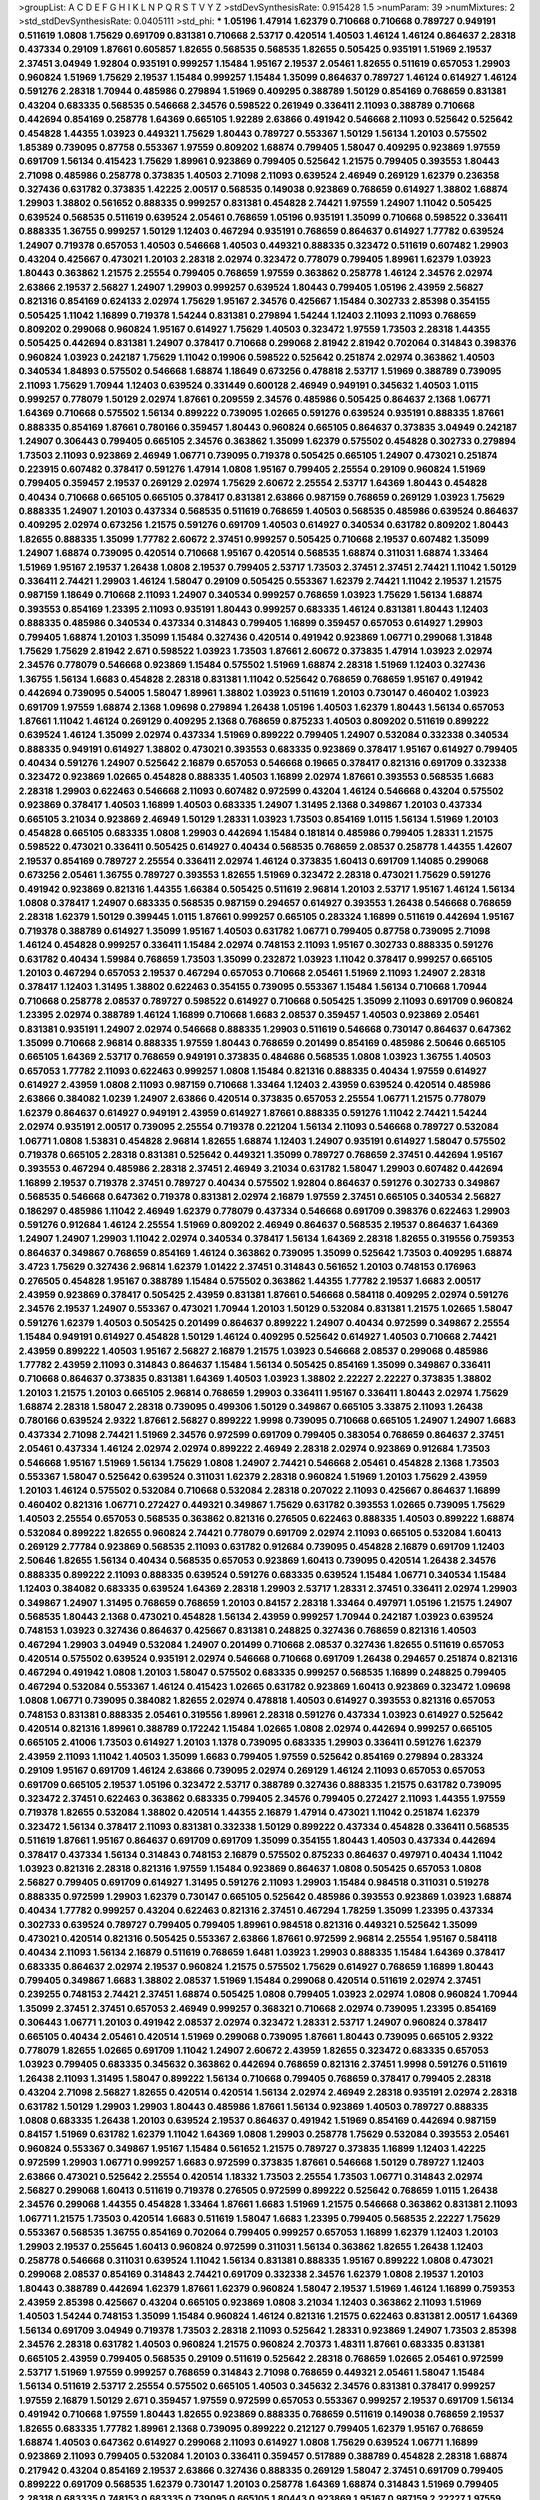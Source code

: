 >groupList:
A C D E F G H I K L
N P Q R S T V Y Z 
>stdDevSynthesisRate:
0.915428 1.5 
>numParam:
39
>numMixtures:
2
>std_stdDevSynthesisRate:
0.0405111
>std_phi:
***
1.05196 1.47914 1.62379 0.710668 0.710668 0.789727 0.949191 0.511619 1.0808 1.75629
0.691709 0.831381 0.710668 2.53717 0.420514 1.40503 1.46124 1.46124 0.864637 2.28318
0.437334 0.29109 1.87661 0.605857 1.82655 0.568535 0.568535 1.82655 0.505425 0.935191
1.51969 2.19537 2.37451 3.04949 1.92804 0.935191 0.999257 1.15484 1.95167 2.19537
2.05461 1.82655 0.511619 0.657053 1.29903 0.960824 1.51969 1.75629 2.19537 1.15484
0.999257 1.15484 1.35099 0.864637 0.789727 1.46124 0.614927 1.46124 0.591276 2.28318
1.70944 0.485986 0.279894 1.51969 0.409295 0.388789 1.50129 0.854169 0.768659 0.831381
0.43204 0.683335 0.568535 0.546668 2.34576 0.598522 0.261949 0.336411 2.11093 0.388789
0.710668 0.442694 0.854169 0.258778 1.64369 0.665105 1.92289 2.63866 0.491942 0.546668
2.11093 0.525642 0.525642 0.454828 1.44355 1.03923 0.449321 1.75629 1.80443 0.789727
0.553367 1.50129 1.56134 1.20103 0.575502 1.85389 0.739095 0.87758 0.553367 1.97559
0.809202 1.68874 0.799405 1.58047 0.409295 0.923869 1.97559 0.691709 1.56134 0.415423
1.75629 1.89961 0.923869 0.799405 0.525642 1.21575 0.799405 0.393553 1.80443 2.71098
0.485986 0.258778 0.373835 1.40503 2.71098 2.11093 0.639524 2.46949 0.269129 1.62379
0.236358 0.327436 0.631782 0.373835 1.42225 2.00517 0.568535 0.149038 0.923869 0.768659
0.614927 1.38802 1.68874 1.29903 1.38802 0.561652 0.888335 0.999257 0.831381 0.454828
2.74421 1.97559 1.24907 1.11042 0.505425 0.639524 0.568535 0.511619 0.639524 2.05461
0.768659 1.05196 0.935191 1.35099 0.710668 0.598522 0.336411 0.888335 1.36755 0.999257
1.50129 1.12403 0.467294 0.935191 0.768659 0.864637 0.614927 1.77782 0.639524 1.24907
0.719378 0.657053 1.40503 0.546668 1.40503 0.449321 0.888335 0.323472 0.511619 0.607482
1.29903 0.43204 0.425667 0.473021 1.20103 2.28318 2.02974 0.323472 0.778079 0.799405
1.89961 1.62379 1.03923 1.80443 0.363862 1.21575 2.25554 0.799405 0.768659 1.97559
0.363862 0.258778 1.46124 2.34576 2.02974 2.63866 2.19537 2.56827 1.24907 1.29903
0.999257 0.639524 1.80443 0.799405 1.05196 2.43959 2.56827 0.821316 0.854169 0.624133
2.02974 1.75629 1.95167 2.34576 0.425667 1.15484 0.302733 2.85398 0.354155 0.505425
1.11042 1.16899 0.719378 1.54244 0.831381 0.279894 1.54244 1.12403 2.11093 2.11093
0.768659 0.809202 0.299068 0.960824 1.95167 0.614927 1.75629 1.40503 0.323472 1.97559
1.73503 2.28318 1.44355 0.505425 0.442694 0.831381 1.24907 0.378417 0.710668 0.299068
2.81942 2.81942 0.702064 0.314843 0.398376 0.960824 1.03923 0.242187 1.75629 1.11042
0.19906 0.598522 0.525642 0.251874 2.02974 0.363862 1.40503 0.340534 1.84893 0.575502
0.546668 1.68874 1.18649 0.673256 0.478818 2.53717 1.51969 0.388789 0.739095 2.11093
1.75629 1.70944 1.12403 0.639524 0.331449 0.600128 2.46949 0.949191 0.345632 1.40503
1.0115 0.999257 0.778079 1.50129 2.02974 1.87661 0.209559 2.34576 0.485986 0.505425
0.864637 2.1368 1.06771 1.64369 0.710668 0.575502 1.56134 0.899222 0.739095 1.02665
0.591276 0.639524 0.935191 0.888335 1.87661 0.888335 0.854169 1.87661 0.780166 0.359457
1.80443 0.960824 0.665105 0.864637 0.373835 3.04949 0.242187 1.24907 0.306443 0.799405
0.665105 2.34576 0.363862 1.35099 1.62379 0.575502 0.454828 0.302733 0.279894 1.73503
2.11093 0.923869 2.46949 1.06771 0.739095 0.719378 0.505425 0.665105 1.24907 0.473021
0.251874 0.223915 0.607482 0.378417 0.591276 1.47914 1.0808 1.95167 0.799405 2.25554
0.29109 0.960824 1.51969 0.799405 0.359457 2.19537 0.269129 2.02974 1.75629 2.60672
2.25554 2.53717 1.64369 1.80443 0.454828 0.40434 0.710668 0.665105 0.665105 0.378417
0.831381 2.63866 0.987159 0.768659 0.269129 1.03923 1.75629 0.888335 1.24907 1.20103
0.437334 0.568535 0.511619 0.768659 1.40503 0.568535 0.485986 0.639524 0.864637 0.409295
2.02974 0.673256 1.21575 0.591276 0.691709 1.40503 0.614927 0.340534 0.631782 0.809202
1.80443 1.82655 0.888335 1.35099 1.77782 2.60672 2.37451 0.999257 0.505425 0.710668
2.19537 0.607482 1.35099 1.24907 1.68874 0.739095 0.420514 0.710668 1.95167 0.420514
0.568535 1.68874 0.311031 1.68874 1.33464 1.51969 1.95167 2.19537 1.26438 1.0808
2.19537 0.799405 2.53717 1.73503 2.37451 2.37451 2.74421 1.11042 1.50129 0.336411
2.74421 1.29903 1.46124 1.58047 0.29109 0.505425 0.553367 1.62379 2.74421 1.11042
2.19537 1.21575 0.987159 1.18649 0.710668 2.11093 1.24907 0.340534 0.999257 0.768659
1.03923 1.75629 1.56134 1.68874 0.393553 0.854169 1.23395 2.11093 0.935191 1.80443
0.999257 0.683335 1.46124 0.831381 1.80443 1.12403 0.888335 0.485986 0.340534 0.437334
0.314843 0.799405 1.16899 0.359457 0.657053 0.614927 1.29903 0.799405 1.68874 1.20103
1.35099 1.15484 0.327436 0.420514 0.491942 0.923869 1.06771 0.299068 1.31848 1.75629
1.75629 2.81942 2.671 0.598522 1.03923 1.73503 1.87661 2.60672 0.373835 1.47914
1.03923 2.02974 2.34576 0.778079 0.546668 0.923869 1.15484 0.575502 1.51969 1.68874
2.28318 1.51969 1.12403 0.327436 1.36755 1.56134 1.6683 0.454828 2.28318 0.831381
1.11042 0.525642 0.768659 0.768659 1.95167 0.491942 0.442694 0.739095 0.54005 1.58047
1.89961 1.38802 1.03923 0.511619 1.20103 0.730147 0.460402 1.03923 0.691709 1.97559
1.68874 2.1368 1.09698 0.279894 1.26438 1.05196 1.40503 1.62379 1.80443 1.56134
0.657053 1.87661 1.11042 1.46124 0.269129 0.409295 2.1368 0.768659 0.875233 1.40503
0.809202 0.511619 0.899222 0.639524 1.46124 1.35099 2.02974 0.437334 1.51969 0.899222
0.799405 1.24907 0.532084 0.332338 0.340534 0.888335 0.949191 0.614927 1.38802 0.473021
0.393553 0.683335 0.923869 0.378417 1.95167 0.614927 0.799405 0.40434 0.591276 1.24907
0.525642 2.16879 0.657053 0.546668 0.19665 0.378417 0.821316 0.691709 0.332338 0.323472
0.923869 1.02665 0.454828 0.888335 1.40503 1.16899 2.02974 1.87661 0.393553 0.568535
1.6683 2.28318 1.29903 0.622463 0.546668 2.11093 0.607482 0.972599 0.43204 1.46124
0.546668 0.43204 0.575502 0.923869 0.378417 1.40503 1.16899 1.40503 0.683335 1.24907
1.31495 2.1368 0.349867 1.20103 0.437334 0.665105 3.21034 0.923869 2.46949 1.50129
1.28331 1.03923 1.73503 0.854169 1.0115 1.56134 1.51969 1.20103 0.454828 0.665105
0.683335 1.0808 1.29903 0.442694 1.15484 0.181814 0.485986 0.799405 1.28331 1.21575
0.598522 0.473021 0.336411 0.505425 0.614927 0.40434 0.568535 0.768659 2.08537 0.258778
1.44355 1.42607 2.19537 0.854169 0.789727 2.25554 0.336411 2.02974 1.46124 0.373835
1.60413 0.691709 1.14085 0.299068 0.673256 2.05461 1.36755 0.789727 0.393553 1.82655
1.51969 0.323472 2.28318 0.473021 1.75629 0.591276 0.491942 0.923869 0.821316 1.44355
1.66384 0.505425 0.511619 2.96814 1.20103 2.53717 1.95167 1.46124 1.56134 1.0808
0.378417 1.24907 0.683335 0.568535 0.987159 0.294657 0.614927 0.393553 1.26438 0.546668
0.768659 2.28318 1.62379 1.50129 0.399445 1.0115 1.87661 0.999257 0.665105 0.283324
1.16899 0.511619 0.442694 1.95167 0.719378 0.388789 0.614927 1.35099 1.95167 1.40503
0.631782 1.06771 0.799405 0.87758 0.739095 2.71098 1.46124 0.454828 0.999257 0.336411
1.15484 2.02974 0.748153 2.11093 1.95167 0.302733 0.888335 0.591276 0.631782 0.40434
1.59984 0.768659 1.73503 1.35099 0.232872 1.03923 1.11042 0.378417 0.999257 0.665105
1.20103 0.467294 0.657053 2.19537 0.467294 0.657053 0.710668 2.05461 1.51969 2.11093
1.24907 2.28318 0.378417 1.12403 1.31495 1.38802 0.622463 0.354155 0.739095 0.553367
1.15484 1.56134 0.710668 1.70944 0.710668 0.258778 2.08537 0.789727 0.598522 0.614927
0.710668 0.505425 1.35099 2.11093 0.691709 0.960824 1.23395 2.02974 0.388789 1.46124
1.16899 0.710668 1.6683 2.08537 0.359457 1.40503 0.923869 2.05461 0.831381 0.935191
1.24907 2.02974 0.546668 0.888335 1.29903 0.511619 0.546668 0.730147 0.864637 0.647362
1.35099 0.710668 2.96814 0.888335 1.97559 1.80443 0.768659 0.201499 0.854169 0.485986
2.50646 0.665105 0.665105 1.64369 2.53717 0.768659 0.949191 0.373835 0.484686 0.568535
1.0808 1.03923 1.36755 1.40503 0.657053 1.77782 2.11093 0.622463 0.999257 1.0808
1.15484 0.821316 0.888335 0.40434 1.97559 0.614927 0.614927 2.43959 1.0808 2.11093
0.987159 0.710668 1.33464 1.12403 2.43959 0.639524 0.420514 0.485986 2.63866 0.384082
1.0239 1.24907 2.63866 0.420514 0.373835 0.657053 2.25554 1.06771 1.21575 0.778079
1.62379 0.864637 0.614927 0.949191 2.43959 0.614927 1.87661 0.888335 0.591276 1.11042
2.74421 1.54244 2.02974 0.935191 2.00517 0.739095 2.25554 0.719378 0.221204 1.56134
2.11093 0.546668 0.789727 0.532084 1.06771 1.0808 1.53831 0.454828 2.96814 1.82655
1.68874 1.12403 1.24907 0.935191 0.614927 1.58047 0.575502 0.719378 0.665105 2.28318
0.831381 0.525642 0.449321 1.35099 0.789727 0.768659 2.37451 0.442694 1.95167 0.393553
0.467294 0.485986 2.28318 2.37451 2.46949 3.21034 0.631782 1.58047 1.29903 0.607482
0.442694 1.16899 2.19537 0.719378 2.37451 0.789727 0.40434 0.575502 1.92804 0.864637
0.591276 0.302733 0.349867 0.568535 0.546668 0.647362 0.719378 0.831381 2.02974 2.16879
1.97559 2.37451 0.665105 0.340534 2.56827 0.186297 0.485986 1.11042 2.46949 1.62379
0.778079 0.437334 0.546668 0.691709 0.398376 0.622463 1.29903 0.591276 0.912684 1.46124
2.25554 1.51969 0.809202 2.46949 0.864637 0.568535 2.19537 0.864637 1.64369 1.24907
1.24907 1.29903 1.11042 2.02974 0.340534 0.378417 1.56134 1.64369 2.28318 1.82655
0.319556 0.759353 0.864637 0.349867 0.768659 0.854169 1.46124 0.363862 0.739095 1.35099
0.525642 1.73503 0.409295 1.68874 3.4723 1.75629 0.327436 2.96814 1.62379 1.01422
2.37451 0.314843 0.561652 1.20103 0.748153 0.176963 0.276505 0.454828 1.95167 0.388789
1.15484 0.575502 0.363862 1.44355 1.77782 2.19537 1.6683 2.00517 2.43959 0.923869
0.378417 0.505425 2.43959 0.831381 1.87661 0.546668 0.584118 0.409295 2.02974 0.591276
2.34576 2.19537 1.24907 0.553367 0.473021 1.70944 1.20103 1.50129 0.532084 0.831381
1.21575 1.02665 1.58047 0.591276 1.62379 1.40503 0.505425 0.201499 0.864637 0.899222
1.24907 0.40434 0.972599 0.349867 2.25554 1.15484 0.949191 0.614927 0.454828 1.50129
1.46124 0.409295 0.525642 0.614927 1.40503 0.710668 2.74421 2.43959 0.899222 1.40503
1.95167 2.56827 2.16879 1.21575 1.03923 0.546668 2.08537 0.299068 0.485986 1.77782
2.43959 2.11093 0.314843 0.864637 1.15484 1.56134 0.505425 0.854169 1.35099 0.349867
0.336411 0.710668 0.864637 0.373835 0.831381 1.64369 1.40503 1.03923 1.38802 2.22227
2.22227 0.373835 1.38802 1.20103 1.21575 1.20103 0.665105 2.96814 0.768659 1.29903
0.336411 1.95167 0.336411 1.80443 2.02974 1.75629 1.68874 2.28318 1.58047 2.28318
0.739095 0.499306 1.50129 0.349867 0.665105 3.33875 2.11093 1.26438 0.780166 0.639524
2.9322 1.87661 2.56827 0.899222 1.9998 0.739095 0.710668 0.665105 1.24907 1.24907
1.6683 0.437334 2.71098 2.74421 1.51969 2.34576 0.972599 0.691709 0.799405 0.383054
0.768659 0.864637 2.37451 2.05461 0.437334 1.46124 2.02974 2.02974 0.899222 2.46949
2.28318 2.02974 0.923869 0.912684 1.73503 0.546668 1.95167 1.51969 1.56134 1.75629
1.0808 1.24907 2.74421 0.546668 2.05461 0.454828 2.1368 1.73503 0.553367 1.58047
0.525642 0.639524 0.311031 1.62379 2.28318 0.960824 1.51969 1.20103 1.75629 2.43959
1.20103 1.46124 0.575502 0.532084 0.710668 0.532084 2.28318 0.207022 2.11093 0.425667
0.864637 1.16899 0.460402 0.821316 1.06771 0.272427 0.449321 0.349867 1.75629 0.631782
0.393553 1.02665 0.739095 1.75629 1.40503 2.25554 0.657053 0.568535 0.363862 0.821316
0.276505 0.622463 0.888335 1.40503 0.899222 1.68874 0.532084 0.899222 1.82655 0.960824
2.74421 0.778079 0.691709 2.02974 2.11093 0.665105 0.532084 1.60413 0.269129 2.77784
0.923869 0.568535 2.11093 0.631782 0.912684 0.739095 0.454828 2.16879 0.691709 1.12403
2.50646 1.82655 1.56134 0.40434 0.568535 0.657053 0.923869 1.60413 0.739095 0.420514
1.26438 2.34576 0.888335 0.899222 2.11093 0.888335 0.639524 0.591276 0.683335 0.639524
1.15484 1.06771 0.340534 1.15484 1.12403 0.384082 0.683335 0.639524 1.64369 2.28318
1.29903 2.53717 1.28331 2.37451 0.336411 2.02974 1.29903 0.349867 1.24907 1.31495
0.768659 0.768659 1.20103 0.84157 2.28318 1.33464 0.497971 1.05196 1.21575 1.24907
0.568535 1.80443 2.1368 0.473021 0.454828 1.56134 2.43959 0.999257 1.70944 0.242187
1.03923 0.639524 0.748153 1.03923 0.327436 0.864637 0.425667 0.831381 0.248825 0.327436
0.768659 0.821316 1.40503 0.467294 1.29903 3.04949 0.532084 1.24907 0.201499 0.710668
2.08537 0.327436 1.82655 0.511619 0.657053 0.420514 0.575502 0.639524 0.935191 2.02974
0.546668 0.710668 0.691709 1.26438 0.294657 0.251874 0.821316 0.467294 0.491942 1.0808
1.20103 1.58047 0.575502 0.683335 0.999257 0.568535 1.16899 0.248825 0.799405 0.467294
0.532084 0.553367 1.46124 0.415423 1.02665 0.631782 0.923869 1.60413 0.923869 0.323472
1.09698 1.0808 1.06771 0.739095 0.384082 1.82655 2.02974 0.478818 1.40503 0.614927
0.393553 0.821316 0.657053 0.748153 0.831381 0.888335 2.05461 0.319556 1.89961 2.28318
0.591276 0.437334 1.03923 0.614927 0.525642 0.420514 0.821316 1.89961 0.388789 0.172242
1.15484 1.02665 1.0808 2.02974 0.442694 0.999257 0.665105 0.665105 2.41006 1.73503
0.614927 1.20103 1.1378 0.739095 0.683335 1.29903 0.336411 0.591276 1.62379 2.43959
2.11093 1.11042 1.40503 1.35099 1.6683 0.799405 1.97559 0.525642 0.854169 0.279894
0.283324 0.29109 1.95167 0.691709 1.46124 2.63866 0.739095 2.02974 0.269129 1.46124
2.11093 0.657053 0.657053 0.691709 0.665105 2.19537 1.05196 0.323472 2.53717 0.388789
0.327436 0.888335 1.21575 0.631782 0.739095 0.323472 2.37451 0.622463 0.363862 0.683335
0.799405 2.34576 0.799405 0.272427 2.11093 1.44355 1.97559 0.719378 1.82655 0.532084
1.38802 0.420514 1.44355 2.16879 1.47914 0.473021 1.11042 0.251874 1.62379 0.323472
1.56134 0.378417 2.11093 0.831381 0.332338 1.50129 0.899222 0.437334 0.454828 0.336411
0.568535 0.511619 1.87661 1.95167 0.864637 0.691709 0.691709 1.35099 0.354155 1.80443
1.40503 0.437334 0.442694 0.378417 0.437334 1.56134 0.314843 0.748153 2.16879 0.575502
0.875233 0.864637 0.497971 0.40434 1.11042 1.03923 0.821316 2.28318 0.821316 1.97559
1.15484 0.923869 0.864637 1.0808 0.505425 0.657053 1.0808 2.56827 0.799405 0.691709
0.614927 1.31495 0.591276 2.11093 1.29903 1.15484 0.984518 0.311031 0.519278 0.888335
0.972599 1.29903 1.62379 0.730147 0.665105 0.525642 0.485986 0.393553 0.923869 1.03923
1.68874 0.40434 1.77782 0.999257 0.43204 0.622463 0.821316 2.37451 0.467294 1.78259
1.35099 1.23395 0.437334 0.302733 0.639524 0.789727 0.799405 0.799405 1.89961 0.984518
0.821316 0.449321 0.525642 1.35099 0.473021 0.420514 0.821316 0.505425 0.553367 2.63866
1.87661 0.972599 2.96814 2.25554 1.95167 0.584118 0.40434 2.11093 1.56134 2.16879
0.511619 0.768659 1.6481 1.03923 1.29903 0.888335 1.15484 1.64369 0.378417 0.683335
0.864637 2.02974 2.19537 0.960824 1.21575 0.575502 1.75629 0.614927 0.768659 1.16899
1.80443 0.799405 0.349867 1.6683 1.38802 2.08537 1.51969 1.15484 0.299068 0.420514
0.511619 2.02974 2.37451 0.239255 0.748153 2.74421 2.37451 1.68874 0.505425 1.0808
0.799405 1.03923 2.02974 1.0808 0.960824 1.70944 1.35099 2.37451 2.37451 0.657053
2.46949 0.999257 0.368321 0.710668 2.02974 0.739095 1.23395 0.854169 0.306443 1.06771
1.20103 0.491942 2.08537 2.02974 0.323472 1.28331 2.53717 1.24907 0.960824 0.378417
0.665105 0.40434 2.05461 0.420514 1.51969 0.299068 0.739095 1.87661 1.80443 0.739095
0.665105 2.9322 0.778079 1.82655 1.02665 0.691709 1.11042 1.24907 2.60672 2.43959
1.82655 0.323472 0.683335 0.657053 1.03923 0.799405 0.683335 0.345632 0.363862 0.442694
0.768659 0.821316 2.37451 1.9998 0.591276 0.511619 1.26438 2.11093 1.31495 1.58047
0.899222 1.56134 0.710668 0.799405 0.768659 0.378417 0.799405 2.28318 0.43204 2.71098
2.56827 1.82655 0.420514 0.420514 1.56134 2.02974 2.46949 2.28318 0.935191 2.02974
2.28318 0.631782 1.50129 1.29903 1.29903 1.80443 0.485986 1.87661 1.56134 0.923869
1.40503 0.789727 0.888335 1.0808 0.683335 1.26438 1.20103 0.639524 2.19537 0.864637
0.491942 1.51969 0.854169 0.442694 0.987159 0.84157 1.51969 0.631782 1.62379 1.11042
1.64369 1.0808 1.29903 0.258778 1.75629 0.532084 0.393553 2.05461 0.960824 0.553367
0.349867 1.95167 1.15484 0.561652 1.21575 0.789727 0.373835 1.16899 1.12403 1.42225
0.972599 1.29903 1.06771 0.999257 1.6683 0.972599 0.373835 1.87661 0.546668 1.50129
0.789727 1.12403 2.63866 0.473021 0.525642 2.25554 0.420514 1.18332 1.73503 2.25554
1.73503 1.06771 0.314843 2.02974 2.56827 0.299068 1.60413 0.511619 0.719378 0.276505
0.972599 0.899222 0.525642 0.768659 1.0115 1.26438 2.34576 0.299068 1.44355 0.454828
1.33464 1.87661 1.6683 1.51969 1.21575 0.546668 0.363862 0.831381 2.11093 1.06771
1.21575 1.73503 0.420514 1.6683 0.511619 1.58047 1.6683 1.23395 0.799405 0.568535
2.22227 1.75629 0.553367 0.568535 1.36755 0.854169 0.702064 0.799405 0.999257 0.657053
1.16899 1.62379 1.12403 1.20103 1.29903 2.19537 0.255645 1.60413 0.960824 0.972599
0.311031 1.56134 0.363862 1.82655 1.26438 1.12403 0.258778 0.546668 0.311031 0.639524
1.11042 1.56134 0.831381 0.888335 1.95167 0.899222 1.0808 0.473021 0.299068 2.08537
0.854169 0.314843 2.74421 0.691709 0.332338 2.34576 1.62379 1.0808 2.19537 1.20103
1.80443 0.388789 0.442694 1.62379 1.87661 1.62379 0.960824 1.58047 2.19537 1.51969
1.46124 1.16899 0.759353 2.43959 2.85398 0.425667 0.43204 0.665105 0.923869 1.0808
3.21034 1.12403 0.363862 2.11093 1.51969 1.40503 1.54244 0.748153 1.35099 1.15484
0.960824 1.46124 0.821316 1.21575 0.622463 0.831381 2.00517 1.64369 1.56134 0.691709
3.04949 0.719378 1.73503 2.28318 2.11093 0.525642 1.28331 0.923869 1.24907 1.73503
2.85398 2.34576 2.28318 0.631782 1.40503 0.960824 1.21575 0.960824 2.70373 1.48311
1.87661 0.683335 0.831381 0.665105 2.43959 0.799405 0.568535 0.29109 0.511619 0.525642
2.28318 0.768659 1.02665 2.05461 0.972599 2.53717 1.51969 1.97559 0.999257 0.768659
0.314843 2.71098 0.768659 0.449321 2.05461 1.58047 1.15484 1.56134 0.511619 2.53717
2.25554 0.575502 0.665105 1.40503 0.345632 2.34576 0.831381 0.378417 0.999257 1.97559
2.16879 1.50129 2.671 0.359457 1.97559 0.972599 0.657053 0.553367 0.999257 2.19537
0.691709 1.56134 0.491942 0.710668 1.97559 1.80443 1.82655 0.923869 0.888335 0.768659
0.511619 0.149038 0.768659 2.19537 1.82655 0.683335 1.77782 1.89961 2.1368 0.739095
0.899222 0.212127 0.799405 1.62379 1.95167 0.768659 1.68874 1.40503 0.647362 0.614927
0.299068 2.11093 0.614927 1.0808 1.75629 0.639524 1.06771 1.16899 0.923869 2.11093
0.799405 0.532084 1.20103 0.336411 0.359457 0.517889 0.388789 0.454828 2.28318 1.68874
0.217942 0.43204 0.854169 2.19537 2.63866 0.327436 0.888335 0.269129 1.58047 2.37451
0.691709 0.799405 0.899222 0.691709 0.568535 1.62379 0.730147 1.20103 0.258778 1.64369
1.68874 0.314843 1.51969 0.799405 2.28318 0.683335 0.748153 0.683335 0.739095 0.665105
1.80443 0.923869 1.95167 0.987159 2.22227 1.97559 0.575502 2.43959 0.809202 1.56134
0.999257 2.11093 1.29903 1.87661 1.82655 1.0808 1.29903 0.532084 1.05196 2.81942
0.87758 0.511619 0.960824 2.22227 0.420514 0.799405 0.999257 2.37451 1.15484 0.378417
1.06771 2.46949 1.24907 0.639524 1.05196 1.24907 1.60413 1.50129 0.554852 0.657053
0.739095 0.607482 0.373835 1.95167 2.37451 0.972599 0.511619 1.97559 0.739095 0.420514
2.43959 0.789727 2.19537 1.97559 0.639524 1.97559 0.999257 0.739095 1.68874 1.46124
2.19537 0.809202 0.739095 0.899222 1.02665 1.87661 0.460402 1.89961 2.05461 2.11093
1.95167 1.44355 0.949191 0.505425 0.378417 0.336411 1.15484 1.80443 0.54005 1.62379
0.546668 0.789727 1.20103 0.561652 2.19537 2.19537 2.1368 0.473021 0.553367 0.683335
0.591276 0.710668 2.11093 0.960824 1.31495 0.854169 0.639524 1.20103 0.511619 1.16899
1.51969 2.53717 0.561652 0.631782 1.12403 1.0808 0.768659 0.311031 0.748153 0.302733
1.24907 1.75629 1.62379 0.437334 0.799405 0.437334 0.683335 0.467294 0.591276 1.03923
0.437334 0.799405 0.888335 1.40503 1.15484 0.631782 0.258778 1.35099 0.467294 1.06771
2.63866 0.999257 2.37451 1.95167 1.54244 0.230052 0.960824 0.888335 0.201499 2.11093
1.70944 0.614927 0.425667 2.05461 2.63866 1.12403 1.68874 1.87661 0.768659 0.935191
0.799405 1.16899 1.89961 1.68874 1.71402 0.739095 0.673256 0.683335 1.0808 0.437334
2.05461 1.15484 1.70944 2.11093 0.553367 1.75629 0.691709 0.999257 0.864637 0.532084
0.657053 1.62379 1.75629 0.511619 0.710668 0.614927 1.20103 0.306443 2.00517 2.671
0.935191 2.19537 0.999257 1.24907 1.62379 0.269129 0.40434 0.899222 0.739095 2.37451
0.591276 0.409295 1.29903 1.09698 0.568535 0.454828 0.935191 0.972599 1.44355 1.12403
1.28331 0.373835 0.778079 0.622463 1.06771 2.60672 1.75629 1.51969 0.420514 1.40503
0.363862 2.05461 1.75629 1.26438 1.38802 1.56134 0.864637 0.511619 0.511619 1.03923
1.87661 1.15484 1.68874 0.598522 0.748153 0.960824 1.51969 0.425667 0.935191 0.639524
1.77782 0.497971 2.02974 0.553367 0.388789 0.409295 2.19537 0.442694 0.517889 2.41006
0.809202 1.82655 0.809202 0.336411 1.11042 2.85398 0.485986 2.19537 0.314843 0.568535
0.854169 2.34576 0.378417 2.56827 0.799405 1.09404 0.710668 0.949191 1.15484 0.373835
0.789727 0.888335 0.454828 0.349867 1.95167 2.81942 0.499306 0.710668 1.44355 0.923869
1.09404 0.748153 1.50129 1.64369 0.409295 1.03923 0.999257 0.748153 0.949191 0.248825
1.62379 0.683335 0.323472 1.35099 0.363862 0.363862 0.854169 0.730147 2.11093 0.314843
1.29903 1.40503 1.89961 2.53717 0.809202 2.25554 0.546668 1.84893 1.03923 1.87661
0.525642 0.546668 0.888335 0.607482 1.20103 2.22227 2.46949 1.50129 2.63866 0.683335
2.05461 0.719378 2.43959 1.0808 1.11042 2.02974 2.05461 0.935191 0.388789 0.591276
1.28331 1.68874 0.665105 0.323472 0.864637 1.62379 0.719378 0.935191 0.454828 1.56134
1.82655 0.311031 0.491942 1.6683 2.02974 0.442694 0.730147 2.19537 0.923869 2.02974
0.912684 0.683335 2.05461 0.710668 0.43204 0.683335 1.44355 0.683335 0.40434 1.56134
0.29109 1.0808 0.499306 1.75629 0.409295 1.35099 0.821316 0.665105 1.33464 1.60413
0.614927 0.546668 0.683335 0.999257 0.854169 2.46949 1.68874 0.739095 0.454828 1.06771
1.20103 1.75629 0.888335 0.854169 0.491942 0.899222 1.28331 0.553367 0.799405 1.64369
2.37451 0.639524 0.393553 1.60413 0.639524 2.28318 1.46124 0.831381 1.98089 0.460402
0.437334 1.05196 2.05461 1.82655 0.553367 0.373835 0.691709 0.368321 0.631782 1.62379
1.02665 1.24907 1.85389 2.34576 0.864637 0.748153 1.68874 0.614927 1.44355 0.29109
0.691709 0.622463 2.05461 1.12403 0.768659 2.28318 1.70944 0.768659 1.6683 1.40503
1.70944 0.799405 0.409295 0.598522 0.683335 2.16879 0.525642 0.568535 0.639524 0.665105
1.46124 0.999257 0.373835 0.799405 1.44355 0.473021 0.409295 0.584118 0.269129 1.95167
3.04949 0.437334 0.388789 0.854169 0.473021 0.598522 0.721307 1.23395 1.16899 2.63866
1.15484 0.614927 0.864637 1.68874 0.363862 1.24907 0.584118 0.935191 0.388789 1.12403
0.607482 1.97559 1.56134 2.34576 0.491942 0.349867 0.125856 0.739095 0.843827 1.18649
3.71017 0.584118 0.437334 0.491942 1.94645 2.02974 0.899222 2.37451 1.56134 1.50129
0.302733 2.34576 0.568535 0.987159 0.546668 0.748153 0.799405 1.46124 0.546668 0.631782
0.691709 0.336411 2.43959 0.748153 0.517889 0.532084 1.6683 0.710668 1.6683 1.62379
1.06771 1.33464 0.710668 1.68874 0.719378 1.20103 1.44355 2.34576 0.809202 0.691709
1.62379 1.38802 0.568535 0.864637 0.657053 1.02665 1.51969 0.960824 0.485986 0.279894
0.525642 0.575502 1.0808 0.568535 0.311031 0.323472 0.505425 1.97559 1.51969 0.215303
2.02974 2.25554 0.420514 0.719378 0.710668 0.560149 0.683335 1.82655 0.307265 1.87661
0.478818 2.31736 2.11093 1.05196 1.87661 0.561652 0.683335 0.691709 1.73503 0.437334
0.719378 2.74421 0.888335 0.546668 0.532084 0.719378 1.44355 0.719378 0.768659 2.37451
0.591276 0.987159 0.614927 1.20103 0.987159 1.29903 2.34576 0.363862 1.47914 1.50129
2.16879 1.20103 1.75629 0.437334 0.614927 0.584118 0.864637 0.449321 0.899222 0.378417
1.26438 1.20103 1.29903 1.68874 0.639524 1.51969 0.935191 1.03923 0.710668 0.759353
2.02974 0.639524 0.332338 0.999257 0.591276 0.935191 0.345632 0.532084 0.505425 0.710668
0.719378 2.28318 0.888335 1.11042 1.62379 1.18649 0.505425 0.258778 2.85398 1.12403
0.960824 0.665105 1.46124 0.739095 0.363862 0.437334 1.29903 1.02665 2.46949 0.854169
1.29903 1.51969 0.467294 0.258778 0.598522 0.935191 0.631782 0.614927 1.66384 1.62379
2.25554 1.02665 0.40434 0.799405 2.28318 1.75629 0.999257 2.43959 0.768659 1.16899
1.03923 0.683335 0.497971 1.68874 0.546668 0.739095 0.960824 2.53717 1.89961 0.505425
0.383054 0.821316 0.336411 0.409295 2.08537 0.899222 0.888335 0.409295 0.368321 0.888335
1.35099 1.15484 2.43959 2.19537 0.631782 0.437334 1.92804 0.306443 1.15484 0.811372
0.607482 0.923869 0.184042 0.831381 0.349867 2.16879 2.02974 1.35099 0.831381 0.739095
0.454828 0.546668 0.467294 2.19537 1.64369 1.75629 1.64369 0.888335 1.50129 0.279894
2.60672 1.38802 2.28318 0.739095 0.768659 0.420514 0.525642 0.831381 0.314843 1.12403
0.739095 0.279894 2.05461 2.46949 0.702064 0.340534 0.327436 0.799405 0.665105 0.831381
0.768659 0.778079 0.864637 0.614927 0.960824 1.44355 0.759353 0.739095 2.37451 1.27987
1.82655 1.95167 0.584118 2.25554 1.02665 0.269129 0.232872 1.62379 0.425667 0.710668
2.56827 0.473021 0.854169 1.35099 1.11042 1.29903 0.639524 0.799405 0.505425 0.591276
0.327436 0.972599 0.546668 0.730147 0.799405 2.96814 0.923869 0.854169 0.354155 0.923869
0.575502 0.525642 1.75629 0.340534 1.35099 0.864637 0.525642 0.255645 0.631782 1.51969
1.0808 1.20103 2.1368 0.864637 2.53717 2.19537 1.03923 0.437334 0.323472 1.62379
0.349867 2.34576 1.15484 1.58047 0.29109 2.40361 0.759353 0.614927 0.639524 1.60413
1.20103 1.16899 1.15484 0.553367 0.748153 0.607482 1.82655 1.82655 0.864637 2.43959
1.44355 1.20103 0.460402 0.345632 0.553367 1.29903 1.15484 2.671 0.960824 0.505425
1.0808 1.75629 0.532084 0.899222 0.345632 0.505425 0.831381 1.03923 0.631782 0.318701
0.675062 1.12403 1.6683 0.960824 2.63866 1.44355 0.935191 1.80443 0.425667 0.728194
1.97559 0.40434 0.683335 1.26438 0.831381 0.546668 1.20103 0.420514 2.46949 2.19537
0.639524 0.799405 1.03923 1.06771 1.40503 1.62379 2.53717 0.591276 1.75629 3.08686
1.84893 2.43959 1.09698 0.888335 1.28331 0.960824 0.349867 0.607482 0.363862 0.739095
0.691709 0.748153 2.05461 0.323472 1.38802 1.29903 0.591276 0.532084 0.591276 1.06771
2.22227 0.345632 0.999257 0.702064 2.25554 0.207022 1.64369 0.460402 0.888335 1.05196
1.68874 1.46124 1.03923 0.799405 0.437334 1.09698 1.87661 0.454828 0.899222 0.591276
0.29109 2.05461 1.36755 0.999257 1.05196 0.363862 1.20103 0.473021 1.12403 2.19537
0.437334 1.56134 2.19537 0.409295 2.34576 0.657053 0.546668 0.393553 0.467294 0.657053
1.09404 0.575502 0.778079 1.20103 2.02974 1.46124 1.87661 0.999257 2.37451 0.854169
1.29903 2.43959 0.505425 1.62379 1.68874 0.899222 2.02974 2.19537 0.201499 1.35099
1.51969 0.778079 1.68874 1.12403 2.05461 0.532084 0.821316 2.11093 1.89961 2.02974
0.454828 1.68874 1.62379 2.53717 1.44355 0.675062 1.24907 0.235726 0.283324 0.614927
1.15484 0.639524 1.12403 0.864637 1.03923 1.0808 0.345632 1.97559 0.972599 0.306443
0.525642 1.68874 0.614927 0.639524 0.467294 1.80443 1.15484 0.40434 0.314843 0.683335
0.639524 0.748153 0.639524 1.89961 1.06771 1.40503 0.739095 1.64369 0.473021 2.43959
0.622463 0.854169 0.525642 0.40434 1.15484 0.546668 0.546668 1.46516 0.568535 0.363862
0.923869 0.327436 0.409295 1.33464 0.473021 1.33464 1.35099 0.561652 1.38802 1.24907
1.40503 0.691709 1.38802 1.20103 1.82655 0.568535 1.37122 1.70944 1.38802 0.323472
1.29903 0.598522 0.40434 0.473021 0.831381 0.485986 0.383054 1.95167 1.11042 0.999257
0.336411 0.778079 0.719378 0.454828 2.19537 0.505425 1.82655 0.454828 0.999257 0.409295
1.12403 1.73503 0.598522 0.614927 0.999257 0.949191 0.888335 0.999257 1.20103 0.960824
1.38802 0.561652 1.15484 0.336411 1.68874 0.639524 0.485986 0.349867 2.11093 0.614927
1.23395 1.09404 0.473021 0.532084 0.591276 0.485986 2.77784 0.388789 0.354155 0.730147
1.35099 0.657053 0.899222 1.68874 0.485986 2.25554 0.276505 0.935191 2.37451 1.29903
0.323472 0.899222 1.40503 0.568535 0.230052 1.40503 2.74421 0.575502 1.95167 1.56134
2.02974 2.1368 0.336411 1.62379 0.657053 1.03923 0.854169 0.525642 1.40503 0.437334
0.799405 1.0808 0.29109 1.03923 1.62379 1.68874 0.261949 1.62379 1.38802 0.702064
0.799405 0.598522 2.02974 1.44355 0.393553 0.584118 0.201499 0.789727 1.38802 0.349867
0.568535 1.24907 0.437334 1.40503 0.657053 1.95167 0.491942 0.854169 0.454828 1.0115
1.46124 2.05461 1.89961 0.363862 0.639524 0.546668 1.46124 1.46124 1.40503 1.0808
1.16899 0.505425 0.340534 1.16899 2.02974 0.683335 1.24907 1.03923 0.607482 0.999257
0.359457 2.02974 2.50646 0.607482 0.491942 0.710668 0.525642 2.53717 2.16879 1.33464
1.84893 0.546668 0.739095 1.89961 1.29903 0.420514 0.485986 1.33464 0.546668 0.799405
0.383054 0.349867 0.525642 0.888335 1.80443 1.11042 0.40434 1.62379 0.999257 0.575502
0.437334 0.739095 0.546668 1.03923 2.25554 0.799405 0.923869 0.799405 0.393553 0.657053
0.591276 1.46124 0.923869 0.607482 1.24907 1.87661 0.710668 1.68874 0.768659 0.614927
1.46124 2.28318 0.437334 1.29903 0.759353 1.68874 0.336411 0.768659 2.05461 1.56134
0.614927 0.363862 0.739095 0.245812 0.999257 2.11093 0.420514 1.62379 0.393553 0.568535
0.657053 0.532084 0.323472 1.12403 1.58047 0.748153 1.9998 1.11042 0.454828 0.511619
2.02974 0.525642 0.831381 0.473021 0.525642 0.639524 0.739095 0.43204 1.68874 0.631782
1.87661 0.505425 0.584118 0.923869 1.58047 0.960824 2.02974 0.568535 0.831381 2.85398
0.511619 0.821316 1.24907 1.0808 1.58047 0.739095 0.657053 2.56827 1.11042 0.393553
1.46124 0.821316 1.68874 0.420514 0.923869 1.97559 1.38802 1.56134 1.70944 0.768659
0.691709 0.809202 0.799405 0.575502 1.50129 0.340534 1.87661 0.378417 0.657053 1.62379
0.420514 1.0115 0.568535 1.23395 0.710668 0.525642 0.972599 0.505425 3.08686 0.778079
0.691709 1.50129 0.40434 1.56134 0.258778 2.11093 0.336411 0.454828 1.29903 1.62379
0.710668 0.311031 0.575502 0.683335 0.683335 1.58047 0.40434 0.999257 0.730147 1.80443
1.50129 0.935191 1.62379 1.0808 1.40503 0.759353 2.28318 2.11093 1.15484 1.06771
1.97559 0.505425 2.11093 0.665105 0.739095 1.46124 0.923869 1.40503 2.02974 0.614927
1.68874 0.349867 0.665105 0.778079 0.575502 1.56134 0.960824 2.43959 1.16899 1.15484
0.739095 1.87661 1.0808 1.97559 0.899222 0.546668 0.449321 0.485986 0.525642 0.598522
1.50129 1.89961 0.425667 1.24907 0.759353 0.607482 0.821316 2.11093 3.29833 1.0115
0.117787 0.378417 0.454828 0.87758 1.62379 0.888335 0.972599 0.409295 0.999257 1.50129
1.29903 1.89961 1.15484 1.97559 1.82655 0.888335 0.485986 2.11093 1.03923 0.960824
1.75629 1.11042 0.54005 0.683335 0.768659 0.425667 1.0115 0.363862 0.683335 1.36755
1.56134 0.276505 0.473021 0.799405 0.336411 0.409295 1.24907 1.51969 1.58047 1.51969
0.665105 2.11093 0.454828 0.799405 0.614927 1.0808 2.11093 2.02974 1.95167 0.40434
0.449321 1.24907 0.799405 1.0808 0.923869 2.28318 0.363862 0.657053 0.511619 1.0808
2.49975 2.1368 0.999257 2.63866 0.393553 1.46124 0.505425 1.46124 1.51969 1.54244
1.03923 0.739095 0.327436 0.546668 1.95167 1.21575 0.363862 2.25554 2.46949 0.864637
1.56134 0.614927 0.999257 0.657053 1.62379 0.532084 0.378417 0.485986 1.44355 1.03923
0.584118 0.420514 1.89961 0.923869 0.591276 1.03923 0.614927 1.44355 1.95167 1.58047
0.821316 1.20103 0.778079 0.719378 0.935191 0.700186 1.46124 0.923869 0.691709 0.864637
1.03923 1.21575 0.739095 0.960824 2.16879 2.11093 0.710668 2.02974 0.912684 2.28318
1.03923 0.987159 0.437334 1.15484 2.02974 0.473021 1.09404 1.58047 0.607482 1.51969
1.46124 0.614927 1.62379 0.821316 0.683335 0.449321 0.473021 0.598522 1.62379 2.53717
0.349867 0.631782 1.29903 0.437334 2.56827 0.568535 0.972599 0.378417 0.960824 0.491942
2.63866 0.287566 1.35099 0.778079 1.97559 2.16879 1.0115 0.546668 0.442694 1.0808
0.719378 1.38802 1.0808 2.02974 2.02974 1.50129 0.378417 0.473021 0.283324 0.854169
0.799405 1.89961 0.665105 1.0808 1.36755 1.97559 0.665105 0.710668 0.899222 1.95167
0.768659 2.74421 2.63866 1.80443 1.68874 0.799405 0.553367 1.12403 1.33464 1.68874
2.56827 2.25554 1.56134 0.999257 2.22227 0.739095 0.768659 0.864637 1.89961 0.614927
2.16879 1.50129 0.768659 1.89961 0.525642 1.95167 0.691709 0.624133 0.388789 0.864637
0.821316 1.20103 0.323472 0.821316 0.759353 0.336411 0.923869 1.12403 0.215303 1.56134
1.0808 0.442694 0.831381 1.12403 2.43959 0.568535 0.449321 0.614927 0.719378 1.50129
1.20103 1.64369 1.02665 1.26438 0.888335 1.68874 0.443881 0.719378 0.420514 0.323472
0.420514 1.16899 1.51969 0.215303 0.336411 0.831381 1.80443 0.809202 0.748153 0.575502
0.854169 0.29109 0.614927 1.97559 2.28318 0.739095 1.82655 1.03923 0.759353 0.748153
1.75629 0.393553 0.831381 0.768659 0.665105 1.40503 1.31495 0.622463 1.58047 0.393553
0.29109 0.960824 1.56134 0.710668 0.748153 1.29903 0.821316 0.899222 0.279894 0.449321
1.68874 0.437334 1.46124 0.683335 0.987159 1.20103 0.673256 0.739095 0.614927 0.43204
0.248825 0.710668 0.683335 0.546668 2.08537 0.437334 0.314843 0.473021 1.35099 0.393553
0.631782 1.68874 0.768659 0.622463 0.622463 0.591276 0.511619 3.43026 1.75629 0.748153
0.323472 0.821316 1.80443 0.415423 0.622463 0.854169 1.15484 0.491942 0.532084 1.75629
0.378417 0.336411 1.06771 0.999257 0.454828 1.36755 1.09404 1.82655 1.06771 1.68874
1.89961 0.691709 0.984518 1.35099 0.622463 0.449321 2.19537 0.525642 2.28318 0.491942
1.50129 0.683335 0.302733 0.768659 1.95167 1.95167 2.07979 2.05461 0.831381 0.201499
1.62379 0.949191 1.1378 0.454828 1.40503 0.739095 1.56134 0.575502 1.02665 0.631782
2.63866 1.73503 2.60672 0.639524 1.21575 0.467294 0.923869 0.728194 1.62379 0.568535
1.62379 0.454828 0.748153 0.710668 1.12403 0.314843 1.0808 0.454828 0.299068 1.0808
1.87661 0.864637 0.591276 1.33464 0.854169 0.683335 0.864637 0.40434 0.532084 2.60672
0.327436 1.80443 1.15484 0.864637 1.26438 1.31848 0.649098 2.31116 1.35099 0.768659
1.03923 0.388789 0.420514 0.748153 1.46124 2.81942 0.831381 0.639524 1.40503 0.999257
2.43959 0.854169 1.75629 1.44355 2.05461 0.683335 0.831381 1.44355 1.29903 0.923869
1.12403 1.87661 1.0808 1.24907 0.831381 1.95167 0.598522 0.624133 1.73503 3.29833
1.40503 1.56134 2.34576 1.29903 0.631782 0.532084 2.11093 0.591276 1.12403 1.87661
0.546668 0.657053 1.75629 0.561652 1.20103 0.831381 0.888335 1.62379 2.11093 0.972599
0.614927 0.657053 1.03923 1.97559 0.525642 2.28318 0.473021 2.28318 0.591276 1.46124
1.95167 0.460402 1.0808 0.584118 1.40503 1.20103 1.46124 0.768659 1.12403 0.923869
1.53831 0.960824 1.97559 0.525642 1.26438 0.999257 1.40503 0.639524 1.21575 0.319556
0.935191 0.473021 0.923869 0.831381 0.657053 0.607482 2.14253 1.62379 0.759353 0.454828
2.11093 0.673256 1.40503 0.899222 0.639524 0.607482 1.56134 0.349867 0.84157 1.51969
0.532084 0.532084 1.75629 2.28318 0.960824 1.80443 0.448119 0.923869 0.999257 0.568535
0.960824 0.821316 0.864637 1.89961 0.778079 1.16899 0.759353 1.12403 1.24907 1.09404
0.710668 2.43959 2.28318 0.561652 1.97559 0.302733 0.568535 1.82655 1.44355 1.95167
1.16899 1.14085 3.08686 0.511619 0.532084 0.888335 0.499306 0.43204 0.972599 0.354155
0.864637 1.75629 0.473021 0.607482 1.12403 0.420514 1.20103 0.912684 1.40503 0.232872
2.41006 1.70944 2.11093 0.532084 2.74421 0.460402 0.437334 0.388789 0.598522 0.739095
2.22227 1.35099 0.935191 0.622463 0.987159 1.36755 2.85398 0.657053 1.64369 0.505425
0.657053 0.336411 0.789727 0.739095 1.77782 1.16899 2.43959 0.739095 1.89961 1.95167
0.831381 0.425667 0.657053 1.20103 1.03923 1.1378 0.799405 1.92289 1.50129 0.657053
1.20103 0.831381 1.03923 0.553367 1.46124 0.409295 1.82655 0.575502 1.40503 0.639524
1.15484 0.511619 1.68874 0.923869 0.568535 0.768659 1.37122 1.70944 1.97559 2.05461
0.665105 0.349867 0.899222 1.53831 0.54005 1.68874 0.511619 0.84157 1.46124 0.505425
0.739095 0.854169 0.575502 0.437334 1.26438 0.467294 0.54005 1.87661 0.378417 0.302733
0.719378 0.691709 0.972599 1.47914 1.46124 1.29903 0.373835 0.809202 1.09698 0.449321
1.28331 0.591276 0.888335 0.778079 1.97559 1.70944 0.454828 0.84157 0.460402 1.29903
0.710668 2.34576 0.478818 0.505425 0.460402 2.05461 2.74421 2.11093 1.21575 0.910242
0.378417 1.31495 0.40434 0.899222 1.23395 1.82655 0.598522 2.46949 1.51969 2.28318
0.378417 0.657053 2.19537 2.1368 1.56134 1.28331 0.491942 0.888335 0.449321 1.20103
0.591276 0.799405 1.40503 1.20103 0.491942 0.960824 1.12403 0.864637 0.960824 0.854169
1.44355 1.20103 0.614927 2.25554 0.525642 2.22227 2.02974 0.935191 2.11093 0.614927
1.12403 0.854169 0.739095 1.16899 0.710668 2.28318 0.87758 0.230052 2.16879 0.768659
0.960824 0.821316 0.657053 0.691709 0.710668 0.949191 1.68874 0.875233 1.15484 0.532084
2.53717 1.50129 1.12403 2.28318 1.46124 1.80443 1.44355 0.614927 0.854169 2.53717
0.960824 1.75629 1.64369 1.44355 0.639524 0.239255 0.276505 0.639524 1.24907 1.44355
0.799405 1.80443 1.97559 1.29903 1.46124 1.42225 0.639524 0.491942 0.935191 1.20103
0.511619 1.36755 1.11042 0.821316 0.532084 0.323472 2.43959 2.19537 2.00517 1.09698
0.691709 1.15484 0.639524 2.00517 1.35099 1.68874 1.87661 0.279894 0.87758 2.02974
0.854169 1.36755 0.607482 0.553367 1.05196 0.553367 2.00517 0.546668 1.75629 0.768659
0.491942 2.02974 0.591276 0.378417 0.505425 2.25554 0.719378 0.899222 1.47914 0.864637
1.20103 1.95167 0.972599 0.888335 0.683335 1.03923 1.24907 0.831381 0.831381 0.960824
0.478818 0.349867 0.40434 1.89961 2.19537 0.511619 2.02974 0.899222 1.24907 0.473021
0.449321 0.691709 1.73503 0.248825 1.56134 0.831381 1.35099 1.68874 2.19537 0.532084
1.26438 0.657053 0.789727 0.821316 0.584118 1.16899 0.279894 0.491942 2.11093 1.68874
0.864637 0.349867 0.393553 0.821316 2.00517 2.11093 1.40503 1.23395 1.51969 0.336411
2.34576 1.56134 2.11093 2.11093 3.13307 1.56134 1.56134 0.497971 0.473021 2.34576
0.821316 1.62379 1.97559 0.675062 1.62379 1.87661 1.21575 0.314843 0.454828 1.11042
0.888335 0.739095 1.84893 1.97559 0.768659 1.24907 0.349867 0.799405 0.639524 0.719378
0.899222 2.05461 0.340534 1.16899 0.710668 0.657053 0.799405 0.831381 0.221204 1.0115
1.16899 1.03923 2.37451 0.639524 0.639524 0.899222 0.511619 1.80443 2.19537 0.960824
1.77782 1.44355 1.11042 1.68874 1.0808 1.20103 0.614927 1.42225 0.960824 0.307265
0.491942 0.972599 0.591276 0.710668 1.09404 1.16899 1.35099 0.607482 0.19906 1.24907
0.864637 0.780166 0.420514 0.614927 1.20103 0.532084 0.491942 1.89961 0.242187 0.691709
0.831381 2.34576 0.437334 0.525642 0.665105 0.511619 0.473021 0.799405 0.899222 1.75629
1.16899 1.50129 0.799405 1.38802 1.50129 1.29903 2.19537 1.84893 0.831381 0.454828
1.50129 0.864637 0.568535 1.89961 0.497971 2.08537 0.454828 1.12403 1.24907 0.710668
0.575502 1.97559 0.87758 0.647362 1.24907 1.42225 0.491942 0.287566 0.864637 0.287566
2.02974 0.591276 1.50129 0.710668 0.691709 0.631782 0.657053 2.19537 1.11042 0.888335
1.21575 2.11093 1.97559 0.437334 1.03923 1.09698 0.591276 1.50129 0.29109 0.437334
1.36755 0.478818 0.425667 0.519278 1.29903 1.80443 0.748153 1.6683 1.68874 0.923869
0.409295 1.80443 1.73503 0.665105 1.87661 0.665105 0.730147 2.37451 2.05461 0.420514
0.437334 2.37451 0.739095 1.89961 1.38802 1.82655 2.07979 0.354155 0.388789 1.95167
0.442694 0.560149 0.223915 2.74421 0.702064 1.68874 2.53717 2.28318 0.888335 0.359457
1.46124 1.40503 1.75629 1.75629 0.283324 1.0808 1.11042 0.935191 2.00517 2.19537
1.44355 1.40503 1.24907 0.691709 2.19537 0.960824 0.710668 0.665105 1.56134 1.62379
0.323472 1.6683 0.388789 1.40503 0.314843 2.37451 1.03923 0.631782 1.68874 0.665105
0.899222 0.327436 1.75629 1.87661 0.647362 0.960824 0.349867 0.359457 0.854169 0.336411
0.363862 1.15484 1.82655 0.437334 0.373835 0.748153 1.35099 0.778079 0.473021 1.78259
0.607482 0.768659 2.11093 0.614927 0.831381 0.972599 0.665105 0.614927 2.11093 1.51969
0.854169 0.657053 1.64369 0.454828 0.242187 0.299068 0.209559 1.56134 0.473021 0.631782
0.591276 0.437334 0.739095 0.768659 0.683335 1.20103 0.614927 1.97559 0.311031 1.11042
0.460402 1.02665 0.363862 0.778079 0.591276 0.359457 0.683335 0.739095 0.414311 0.960824
1.82655 0.789727 1.50129 2.19537 0.972599 0.987159 0.999257 2.37451 0.899222 0.437334
1.15484 2.1368 0.276505 0.821316 1.87661 0.454828 1.50129 0.473021 1.0115 1.0808
1.82655 2.46949 0.683335 0.778079 0.485986 3.04949 0.899222 2.81942 0.821316 0.799405
0.84157 0.179132 0.657053 0.710668 0.768659 1.95167 0.383054 1.56134 0.546668 0.546668
0.999257 2.53717 1.68874 1.24907 0.29109 0.276505 0.614927 0.591276 1.26438 1.64369
0.821316 2.02974 0.332338 2.22227 0.739095 2.00517 2.37451 0.511619 2.19537 0.546668
0.739095 0.854169 0.899222 1.24907 0.336411 2.34576 0.710668 0.739095 0.719378 0.657053
0.630092 0.657053 0.314843 0.354155 0.987159 0.831381 1.03923 1.58047 2.37451 0.454828
0.137794 0.323472 0.854169 1.15484 0.923869 0.314843 1.33464 1.33464 0.311031 0.454828
0.799405 1.87661 0.700186 0.505425 1.38802 0.354155 1.15484 0.789727 0.473021 1.51969
0.223915 1.15484 1.82655 1.70944 0.473021 0.960824 0.532084 0.631782 1.73503 0.691709
0.349867 1.09404 0.691709 0.639524 1.15484 1.46124 0.607482 1.53831 0.768659 2.53717
2.19537 0.598522 1.64369 0.999257 1.15484 0.336411 0.972599 0.719378 0.768659 0.821316
0.384082 0.719378 0.43204 0.473021 1.80443 1.82655 1.16899 1.44355 0.575502 0.276505
0.999257 1.40503 0.854169 2.05461 0.923869 0.683335 2.19537 2.05461 0.999257 0.768659
0.215303 1.29903 0.314843 0.460402 0.683335 1.95167 1.95167 1.6683 0.614927 1.87661
0.899222 0.799405 3.25839 1.50129 0.683335 1.03923 0.340534 0.899222 0.454828 0.505425
0.460402 0.757322 2.63866 1.35099 1.38802 2.46949 1.51969 2.28318 1.24907 0.546668
0.525642 0.336411 0.899222 0.221204 0.425667 0.561652 0.768659 0.442694 1.80443 2.11093
1.15484 0.923869 2.25554 1.38802 1.26438 2.85398 1.38802 1.03923 1.05196 2.07979
0.799405 1.58047 0.683335 1.75629 0.473021 0.789727 0.425667 0.425667 1.75629 1.12403
0.532084 0.29109 0.349867 1.03923 1.16899 0.473021 1.62379 0.261949 1.23065 1.0808
2.19537 1.68874 0.831381 0.899222 1.38802 0.454828 1.21575 3.04949 0.378417 0.467294
0.525642 1.1378 2.02974 0.525642 2.43959 1.23395 0.710668 1.75629 0.673256 1.68874
0.768659 1.29903 1.35099 0.314843 0.279894 0.349867 1.89961 0.647362 0.420514 1.0808
1.0808 1.56134 1.03923 1.42607 0.331449 0.568535 0.272427 0.40434 0.378417 1.87661
0.327436 0.517889 0.719378 1.36755 0.491942 1.15484 0.442694 0.799405 1.6683 0.739095
1.06771 1.1378 0.899222 0.40434 0.525642 0.607482 0.409295 0.864637 0.739095 1.75629
1.73503 0.568535 1.75629 0.923869 1.44355 0.40434 1.75629 0.485986 0.639524 0.799405
0.622463 1.64369 2.11093 1.35099 0.575502 0.739095 2.37451 0.607482 0.212696 0.960824
1.06771 1.35099 1.50129 0.454828 0.591276 0.279894 2.00517 0.691709 1.15484 0.251874
1.82655 0.778079 0.525642 0.553367 0.831381 0.363862 2.02974 0.473021 1.33464 0.639524
2.63866 0.215303 1.16899 0.935191 1.12403 0.454828 0.378417 1.24907 1.24907 0.923869
0.999257 0.912684 0.923869 1.15484 0.700186 2.25554 1.50129 0.505425 0.511619 0.899222
2.02974 0.568535 2.05461 1.46124 1.51969 1.89961 0.336411 1.50129 1.58047 0.821316
0.831381 1.51969 2.56827 1.16899 0.702064 0.546668 2.25554 2.34576 1.14085 1.29903
0.327436 0.473021 0.960824 1.40503 0.683335 0.43204 0.730147 1.15484 2.16879 1.95167
0.639524 1.38802 1.0115 0.491942 0.546668 1.68874 2.34576 0.279894 0.888335 0.598522
0.665105 0.478818 1.11042 0.799405 0.532084 1.33464 1.56134 0.575502 1.0808 0.248825
0.831381 1.68874 0.449321 2.19537 0.485986 1.80443 0.719378 0.821316 0.972599 0.454828
0.960824 0.314843 0.831381 1.46124 1.46124 0.923869 2.37451 0.318701 0.546668 0.598522
0.336411 0.460402 0.639524 0.442694 0.739095 0.730147 0.323472 0.473021 0.153123 0.710668
0.232872 1.29903 1.80443 0.614927 1.77782 1.46124 1.77782 0.675062 0.683335 0.972599
0.799405 0.449321 0.691709 0.675062 1.56134 1.40503 1.06771 0.442694 1.11042 1.16899
1.62379 1.60413 1.44355 0.29109 1.58047 0.710668 1.36755 2.43959 0.314843 0.383054
0.575502 1.0808 1.97559 0.473021 0.302733 1.70944 2.11093 0.363862 0.821316 0.420514
0.591276 0.217942 0.799405 0.657053 1.02665 1.35099 0.378417 1.40503 1.35099 0.265871
0.43204 2.43959 0.710668 0.568535 1.51969 1.40503 0.345632 0.393553 1.62379 1.50129
2.05461 0.437334 0.607482 1.36755 0.710668 0.491942 0.40434 1.35099 0.553367 2.16879
0.473021 0.248825 1.28331 1.97559 0.591276 1.82655 0.821316 0.302733 0.657053 0.691709
1.95167 0.987159 0.40434 0.251874 0.683335 0.437334 1.11042 2.43959 1.29903 0.888335
0.221204 0.437334 0.799405 1.87661 1.50129 3.17147 0.373835 2.63866 0.864637 0.485986
0.442694 1.29903 1.03923 0.311031 0.768659 1.95167 1.44355 0.546668 2.25554 1.60413
0.568535 1.50129 1.26438 0.768659 0.888335 1.68874 0.538605 0.631782 0.923869 1.03923
0.739095 0.525642 2.60672 1.0808 2.1368 0.43204 1.56134 0.888335 0.354155 2.96814
0.854169 0.420514 0.532084 0.409295 1.38802 1.60413 2.22227 0.460402 0.279894 1.31495
1.33464 0.960824 2.14253 1.89961 1.80443 1.29903 0.987159 2.34576 2.50646 0.811372
0.226659 0.831381 0.710668 0.999257 1.40503 0.923869 0.327436 1.87661 2.37451 1.21575
0.473021 0.719378 1.16899 2.02974 0.821316 0.449321 0.255645 0.821316 1.62379 1.20103
2.11093 0.999257 0.875233 1.20103 0.631782 0.799405 1.16899 1.29903 1.20103 1.40503
1.46124 2.28318 0.287566 1.46124 1.50129 0.972599 0.546668 0.935191 2.25554 0.473021
0.354155 0.614927 0.525642 0.657053 1.87661 1.40503 1.68874 2.19537 0.327436 0.242187
0.923869 1.11042 1.02665 0.29109 0.40434 0.614927 1.73503 0.478818 0.437334 2.25554
0.363862 0.657053 0.657053 1.95167 0.378417 0.561652 0.831381 0.864637 1.82655 1.46124
0.473021 1.80443 2.1368 0.657053 0.631782 0.336411 1.56134 1.54244 0.799405 
>categories:
0 0
1 0
>mixtureAssignment:
0 0 1 0 1 1 0 1 1 0 1 1 1 1 1 1 0 1 0 0 1 0 1 1 1 0 1 1 1 1 1 1 1 1 1 0 1 1 1 1 1 1 1 1 1 1 1 1 1 1
0 1 1 1 1 1 1 1 1 1 1 1 1 1 1 0 1 0 1 1 0 0 1 1 0 1 1 1 0 1 1 0 1 1 1 1 1 1 1 1 1 1 1 1 1 0 1 1 1 1
1 1 1 1 0 0 0 0 1 1 1 1 1 0 0 1 1 0 0 1 1 0 0 0 1 0 0 1 1 1 1 0 1 0 1 0 0 1 1 0 0 0 0 0 0 1 1 1 0 0
0 0 1 1 1 0 0 0 0 0 1 0 0 0 0 0 1 1 0 0 1 1 1 0 0 0 1 0 0 0 1 1 0 1 1 1 0 1 0 0 0 1 1 1 0 0 0 1 0 0
0 0 0 1 1 1 1 0 0 1 1 1 0 0 1 0 1 1 0 0 0 0 0 1 0 0 0 0 0 0 0 1 0 1 0 0 1 0 1 1 1 1 0 1 1 1 0 0 0 1
0 0 0 0 0 0 0 0 1 0 0 1 1 1 0 0 1 1 1 0 0 1 1 1 1 0 1 1 0 1 0 1 0 0 1 0 0 0 0 0 1 1 1 1 1 0 0 1 0 0
1 1 1 0 0 1 1 1 0 1 1 1 1 0 0 1 1 1 1 1 0 1 1 0 1 1 1 0 1 0 1 1 0 0 0 0 0 0 1 1 0 1 1 0 0 1 1 1 0 1
0 0 1 1 1 1 1 0 1 1 0 0 1 0 0 1 0 1 1 0 0 1 0 0 1 0 0 0 1 1 1 1 1 1 1 0 1 0 0 1 1 0 0 1 0 1 1 1 1 1
1 1 0 1 0 0 1 0 0 0 1 0 1 1 1 1 1 0 0 1 1 1 1 0 1 0 0 0 0 0 0 0 0 0 0 0 0 0 0 0 0 1 1 1 1 1 1 1 1 1
1 1 1 1 1 1 1 1 1 1 0 0 1 1 1 1 1 1 1 1 0 0 0 0 0 1 0 1 1 1 1 0 0 1 1 1 1 0 1 1 1 1 1 1 0 0 1 1 0 1
1 1 1 1 0 0 1 1 1 0 1 0 0 1 0 0 1 1 1 1 1 1 1 1 1 1 0 1 1 1 1 1 0 0 1 1 1 1 1 0 1 1 1 1 1 1 0 0 1 1
1 0 0 1 0 1 1 1 1 1 1 1 0 1 1 1 0 1 1 1 1 0 1 1 1 1 0 0 1 1 1 0 1 1 1 1 0 1 1 0 0 0 1 1 1 1 1 1 1 1
0 1 0 0 1 0 0 0 0 0 1 0 0 0 1 0 1 0 0 0 0 0 0 0 0 1 1 1 0 0 0 0 0 0 0 0 0 0 0 0 0 0 0 0 0 0 0 0 0 0
0 0 0 0 0 0 0 0 0 0 0 0 0 0 0 0 0 0 0 0 0 0 0 0 0 0 0 0 0 0 0 1 0 1 0 0 0 1 0 0 1 0 0 1 0 0 0 0 0 0
0 0 0 0 0 0 0 0 0 0 0 0 0 0 0 0 0 0 0 0 0 0 0 0 0 0 0 0 0 0 0 0 0 0 0 0 0 0 0 0 1 0 1 1 1 0 0 0 0 0
0 0 0 0 0 0 0 0 1 1 0 0 1 0 0 0 0 0 0 0 0 0 0 0 1 1 1 1 1 1 1 0 0 0 0 1 0 0 0 1 0 0 0 1 0 1 1 1 1 0
0 0 1 1 0 1 0 1 0 0 1 0 0 0 0 1 0 0 1 0 0 1 0 0 1 1 0 0 1 0 0 0 0 1 1 1 1 1 0 1 0 0 0 0 1 1 0 1 1 1
1 0 0 0 1 1 0 1 1 1 0 0 1 0 1 1 1 1 0 1 1 1 0 1 0 0 1 1 1 1 1 1 1 1 1 1 1 0 1 1 1 1 0 0 1 0 1 1 1 1
0 0 1 0 1 1 0 1 1 1 1 1 1 1 0 1 1 0 1 1 1 1 0 1 1 0 1 1 0 1 1 1 1 1 1 1 1 0 1 1 1 1 1 1 1 1 1 0 1 1
1 1 0 1 1 1 1 0 1 0 0 1 0 0 1 1 1 0 1 1 0 1 1 1 1 0 1 1 1 1 0 0 1 0 0 1 1 1 1 1 1 0 0 1 0 0 0 1 1 0
0 1 0 1 1 1 1 0 0 0 0 0 1 0 1 0 0 1 0 1 1 1 0 0 1 0 0 0 1 0 1 0 0 0 1 1 1 0 0 1 1 0 0 0 1 0 0 1 1 0
0 1 0 0 0 0 1 1 1 0 1 1 1 1 1 1 1 0 0 0 1 0 0 1 0 0 0 1 0 1 0 0 0 0 1 0 0 0 0 0 0 0 1 0 0 0 1 0 1 0
1 0 0 0 0 0 0 0 1 1 1 1 1 0 0 1 0 0 0 0 1 1 1 0 0 0 0 0 0 0 0 1 0 0 0 0 0 0 0 0 0 0 0 0 0 0 1 0 0 1
1 0 1 0 0 1 1 0 0 0 0 0 0 0 0 0 0 0 0 0 0 0 0 1 0 0 0 0 0 1 1 1 1 1 1 1 1 1 1 1 1 1 1 1 1 1 1 1 1 1
0 0 0 0 0 1 0 0 0 0 1 0 1 1 1 0 0 0 1 1 1 0 1 1 1 1 0 1 1 1 1 1 0 0 0 1 1 1 1 1 1 1 1 1 0 1 0 1 1 1
0 0 0 1 1 1 0 0 0 0 0 1 0 0 0 0 0 0 0 0 0 0 0 0 0 0 0 0 0 0 0 0 0 0 0 0 0 0 0 0 0 0 0 0 0 0 0 0 0 0
0 0 0 0 0 0 0 0 1 1 0 0 0 0 0 0 0 1 0 0 0 0 0 0 0 0 0 0 0 1 1 0 1 0 1 1 1 0 0 0 0 0 1 0 0 0 1 0 0 0
0 0 0 0 0 1 0 0 0 1 1 0 0 0 0 0 0 0 0 0 0 0 0 0 0 0 0 0 0 0 0 0 0 0 0 0 0 0 0 0 0 0 1 0 0 0 1 1 0 1
1 1 0 0 0 0 0 0 0 1 1 0 0 0 0 0 0 0 0 0 0 0 0 1 0 0 0 0 0 0 0 0 0 0 0 0 1 0 0 0 0 0 1 0 0 0 0 0 1 1
1 1 1 0 0 0 0 1 1 0 0 1 0 0 1 1 0 0 0 0 1 1 1 1 0 0 0 0 1 0 1 0 0 1 1 0 0 1 0 1 1 1 1 1 1 1 1 1 1 0
1 1 1 1 0 1 0 0 1 0 1 1 1 0 1 0 1 1 1 1 0 0 0 1 1 0 0 1 1 1 1 1 1 1 0 0 1 0 0 0 1 1 0 0 0 0 0 0 1 1
0 1 0 0 0 0 0 0 1 1 0 0 0 0 0 0 0 1 1 1 0 0 1 0 0 0 0 1 0 0 0 1 1 0 0 0 0 1 1 0 1 1 1 0 0 1 1 0 0 1
1 1 1 1 0 0 0 0 1 1 0 0 1 1 1 1 0 0 1 1 1 1 1 0 0 1 1 1 1 1 0 0 0 1 1 0 0 1 0 1 0 0 1 1 1 1 1 1 1 1
0 0 1 1 0 0 1 1 0 0 0 1 1 1 1 1 1 0 0 0 0 1 1 1 1 1 1 1 1 0 0 0 0 0 0 0 1 1 1 1 1 1 1 1 1 1 1 1 1 1
1 1 1 1 1 0 1 1 0 1 1 1 1 1 1 1 1 1 1 1 1 0 1 1 1 1 0 1 1 0 0 1 1 1 1 1 0 0 0 0 0 0 0 0 0 0 0 0 0 0
0 0 0 0 0 0 0 0 1 0 0 0 0 0 0 0 0 0 0 0 1 1 1 0 1 1 1 1 1 1 1 1 1 0 1 1 1 1 1 1 1 1 1 1 1 1 1 0 0 1
1 1 1 1 1 1 1 0 0 1 1 1 1 0 1 0 1 0 1 0 1 0 1 0 1 1 1 1 1 1 1 1 1 1 1 1 1 0 0 0 1 1 0 1 0 0 0 1 1 1
1 0 0 1 0 0 0 0 0 1 1 1 0 1 1 1 1 1 1 1 1 0 1 1 1 1 1 1 1 1 1 1 0 0 0 0 0 0 0 1 1 1 1 1 0 0 1 1 1 1
1 1 1 1 1 1 0 1 1 1 1 1 1 1 1 1 1 0 0 0 1 0 0 0 0 0 0 0 1 1 0 1 0 1 0 0 0 0 0 0 0 1 0 0 0 1 0 1 0 0
0 0 1 0 0 0 0 0 0 1 1 0 0 1 0 1 0 0 0 0 0 0 1 1 1 1 1 1 1 1 0 1 1 0 1 1 1 1 1 0 1 0 0 1 0 0 1 1 0 0
0 0 0 0 0 0 1 1 1 1 0 0 0 0 0 0 1 1 0 0 0 1 1 0 0 1 1 0 0 0 1 0 1 1 0 1 1 1 0 1 1 0 0 1 1 1 0 1 1 1
1 0 1 0 1 1 1 1 1 0 0 1 1 1 1 1 0 1 0 0 1 0 1 1 0 1 0 0 1 0 0 1 1 1 1 1 0 1 1 1 1 1 1 0 1 1 1 0 1 1
1 0 0 1 0 0 1 1 1 0 1 1 1 1 1 1 1 1 0 1 1 0 1 0 0 1 0 0 0 0 0 0 0 0 0 0 0 0 0 0 0 0 0 0 1 1 0 0 0 1
1 1 0 1 1 1 1 0 1 1 1 1 1 1 1 1 1 1 1 0 1 0 1 1 1 1 1 1 1 1 1 1 1 1 1 0 0 1 1 1 1 1 1 0 0 1 1 1 1 1
1 1 1 1 1 1 1 1 0 1 0 1 1 1 1 1 1 0 0 1 1 1 1 1 1 0 0 0 1 1 0 0 1 1 1 0 1 1 0 0 1 1 0 0 0 1 0 0 1 1
0 0 0 1 0 1 1 1 0 1 1 1 0 1 1 0 0 0 1 0 1 0 0 0 1 1 1 1 0 1 1 0 0 1 1 1 1 1 1 0 1 1 1 1 0 0 0 1 1 1
1 1 1 1 1 1 1 1 1 0 0 1 0 1 1 1 1 1 1 1 0 0 1 0 0 1 1 1 1 1 0 1 0 1 1 1 0 0 0 1 1 1 0 0 1 1 1 0 1 1
1 1 1 1 1 1 1 1 0 0 0 1 1 0 0 0 0 0 0 0 0 0 1 0 0 0 0 1 1 1 0 0 0 0 1 0 0 0 0 1 0 0 0 0 0 0 0 0 0 0
1 1 0 1 0 1 0 1 1 1 1 0 1 1 0 0 1 0 0 1 0 0 0 1 0 1 1 1 0 1 1 1 0 1 1 0 0 1 0 0 1 1 1 0 1 0 0 1 0 0
0 0 0 1 1 1 1 0 0 0 1 1 1 0 0 0 0 0 1 0 0 0 0 0 0 1 1 1 0 0 0 1 0 0 0 0 0 1 0 0 0 1 0 0 0 0 0 0 1 1
0 0 0 1 1 1 1 1 1 1 0 1 0 0 0 1 1 0 1 0 0 0 1 0 1 1 0 0 1 0 1 0 0 1 1 1 1 1 1 0 1 1 0 1 1 0 0 0 1 1
1 1 0 0 0 0 0 1 1 0 0 0 1 1 1 0 1 1 0 1 0 1 1 1 1 1 0 0 0 1 0 0 1 1 1 0 0 0 0 1 0 0 1 0 1 1 0 0 0 1
1 0 1 0 0 0 0 0 0 0 0 1 1 0 1 1 0 0 1 0 1 0 1 0 0 0 0 0 1 0 0 1 0 0 1 1 0 0 1 0 0 0 0 0 0 0 0 0 0 0
0 0 0 0 0 0 0 0 0 0 0 0 0 0 0 0 0 0 0 0 0 0 0 0 0 0 0 0 0 0 0 0 0 0 0 0 0 0 0 0 0 0 0 0 0 0 0 0 0 0
0 0 0 0 0 0 0 0 0 0 0 0 0 1 0 0 0 0 0 0 0 0 0 0 0 0 0 0 0 0 0 0 0 0 0 0 0 0 0 0 0 0 0 0 0 0 0 0 0 0
0 1 0 0 0 0 0 0 0 0 0 0 0 0 0 0 0 0 0 0 0 0 0 0 0 0 0 0 0 0 0 0 0 0 1 0 0 0 0 0 0 0 0 0 0 0 0 0 0 0
0 0 0 0 0 0 0 0 0 0 0 0 0 0 0 0 0 0 0 0 0 0 0 0 0 0 0 0 0 0 0 0 0 0 0 1 0 0 0 0 0 1 0 0 0 0 0 0 0 0
0 0 0 0 1 0 0 0 0 0 0 0 0 0 0 0 0 0 1 0 1 1 0 1 1 1 1 1 0 0 0 1 1 0 1 1 0 0 0 1 1 0 0 0 0 0 0 1 1 0
0 0 0 0 0 0 1 1 0 0 0 0 0 0 0 0 1 0 0 0 0 0 0 1 0 1 0 0 1 0 0 0 0 0 0 0 0 0 0 0 0 0 0 0 0 0 1 0 0 0
0 0 0 0 0 0 0 0 0 0 0 0 0 0 0 0 0 0 0 0 0 0 0 0 0 0 0 0 0 0 1 1 0 0 0 0 0 0 0 0 0 0 0 0 0 0 0 0 0 0
0 0 0 0 0 0 0 1 0 1 0 0 0 0 0 0 0 1 0 1 1 1 0 0 0 1 1 0 0 0 0 0 0 0 0 0 0 0 1 1 0 1 1 0 1 0 0 0 0 0
0 1 0 0 1 0 0 0 0 0 0 0 1 1 0 1 1 1 0 0 1 1 1 0 1 1 1 1 1 0 1 0 1 1 1 0 1 1 1 1 0 1 1 1 0 1 0 1 0 1
0 0 0 1 0 0 1 0 0 0 1 1 0 0 0 0 0 1 1 0 1 1 0 1 1 1 1 1 0 1 0 0 0 1 1 0 1 0 0 0 1 1 0 1 0 0 1 0 0 1
0 0 1 0 0 1 1 1 1 1 1 0 1 1 1 1 0 1 0 1 0 0 0 0 0 0 0 0 1 1 1 0 1 1 0 0 1 1 0 0 1 0 0 0 0 0 0 1 0 0
0 1 1 1 0 0 0 1 0 0 0 0 0 0 0 0 0 0 0 0 0 0 0 0 0 0 0 0 1 0 0 0 1 0 0 0 1 0 0 0 1 0 0 0 0 0 1 0 0 0
0 0 0 1 1 0 0 0 0 0 0 0 0 0 1 1 0 1 1 1 1 0 0 0 0 0 1 0 0 0 0 1 0 1 0 0 0 0 1 0 0 0 1 0 1 1 0 1 1 0
1 0 0 1 0 0 1 0 0 0 0 0 1 1 1 1 1 0 1 1 0 1 1 1 1 1 1 1 0 0 1 1 1 0 1 0 1 1 0 1 1 0 1 0 0 0 0 0 0 1
0 0 0 0 0 1 1 0 0 1 0 0 0 1 0 0 0 1 1 1 0 1 0 1 1 1 1 1 0 0 0 0 1 1 1 1 0 0 1 0 1 1 1 1 0 0 0 0 1 1
0 1 0 1 1 0 1 0 0 0 0 1 0 1 0 1 1 1 0 0 0 1 1 0 1 1 1 0 0 1 1 1 1 1 0 0 1 1 1 0 1 1 1 1 0 0 1 1 0 1
1 1 1 1 1 0 1 0 0 0 1 1 1 0 0 0 1 1 1 0 1 0 1 1 0 0 0 0 0 1 1 0 0 1 1 0 0 1 0 1 1 0 1 0 1 1 1 0 0 1
0 1 0 1 1 0 1 0 0 1 1 1 0 0 0 0 1 1 1 1 1 0 1 1 0 0 1 0 0 0 0 1 0 0 0 1 1 1 1 1 0 0 1 1 0 1 1 1 0 1
1 0 1 1 1 1 1 1 1 1 1 1 1 1 1 1 0 1 1 1 1 1 0 0 1 1 1 0 1 1 1 0 1 1 1 1 1 0 0 0 0 1 1 0 1 1 1 1 1 1
1 0 1 1 1 1 0 0 0 1 1 1 1 0 1 0 1 1 1 1 1 0 1 1 1 1 1 1 1 1 1 0 1 1 1 1 1 1 0 1 1 0 0 0 0 0 0 0 0 0
0 0 0 0 0 0 0 0 0 0 0 0 0 0 0 0 0 0 0 0 1 1 1 0 1 0 1 0 1 1 1 1 1 1 0 1 1 1 0 0 0 1 0 1 1 1 0 0 0 0
1 1 1 0 0 0 1 0 0 0 1 0 0 0 0 0 0 0 0 1 0 0 0 0 0 1 0 0 0 0 0 0 0 0 0 1 0 0 0 0 0 0 0 0 0 0 0 0 0 0
1 1 0 0 0 0 0 0 0 0 0 0 0 0 0 0 0 0 0 1 0 0 1 0 0 0 0 0 0 0 0 0 0 0 0 0 0 0 0 0 0 0 0 0 0 0 0 1 1 1
1 1 1 1 0 0 0 0 0 0 1 1 0 1 0 0 0 0 1 0 0 0 0 0 0 1 1 1 0 0 1 1 1 1 1 1 1 0 0 0 0 0 1 0 1 1 1 0 0 1
1 1 0 1 1 0 1 0 1 0 1 1 0 0 0 1 0 0 1 0 0 0 1 0 0 1 1 1 1 0 0 0 0 0 1 1 1 0 0 1 1 1 1 1 0 1 1 0 0 1
1 1 1 1 1 1 0 1 1 1 1 1 1 1 1 1 1 1 1 1 1 1 1 1 1 1 1 1 1 1 1 1 1 1 1 1 1 1 0 1 1 1 1 0 1 0 0 0 1 1
0 0 0 1 1 1 1 0 1 1 1 1 1 0 0 0 0 0 0 0 0 0 0 0 0 0 0 0 0 0 0 0 0 0 0 1 1 0 1 0 1 1 1 1 1 1 1 1 0 1
0 0 1 1 1 1 1 0 1 1 1 1 1 1 1 1 1 1 1 1 1 0 0 1 1 1 1 1 1 1 1 1 0 1 1 1 1 1 1 1 0 1 1 0 0 1 1 1 0 1
1 0 0 0 0 1 1 1 1 1 1 1 1 0 0 0 0 0 1 1 0 1 1 1 0 0 0 1 0 0 1 0 0 0 0 0 0 1 1 0 0 0 1 1 0 0 0 0 0 0
0 1 0 0 0 0 1 1 1 1 1 0 1 1 1 0 1 1 1 1 1 0 1 1 0 0 1 1 1 1 1 0 1 0 0 0 1 1 0 1 1 0 1 0 1 0 0 0 1 1
1 1 1 1 1 1 1 1 0 1 1 1 1 1 1 1 1 1 1 1 1 1 1 1 1 0 0 1 0 1 1 1 1 1 1 0 0 0 1 1 1 1 1 0 1 1 1 1 1 1
1 1 0 1 1 0 0 0 0 0 1 0 0 0 0 0 0 0 0 0 0 0 0 0 0 1 1 1 1 1 1 1 1 0 1 0 1 1 1 1 1 0 0 1 1 1 1 1 1 1
0 1 1 1 1 1 1 1 1 1 0 1 1 1 1 1 1 1 1 1 1 1 1 0 1 1 1 0 1 1 1 0 0 1 1 0 0 0 0 0 0 1 0 1 1 1 0 1 1 1
1 1 1 1 1 0 1 1 1 1 0 0 1 1 0 1 1 1 1 1 1 1 1 0 0 0 1 0 0 1 0 0 1 1 1 1 1 1 0 1 1 1 1 1 0 1 0 0 0 1
0 1 1 1 1 0 1 0 1 1 1 1 1 1 0 1 1 1 0 1 1 0 0 1 1 1 0 0 0 1 1 1 0 1 1 0 0 0 1 0 0 1 1 1 0 0 1 0 1 0
0 0 0 0 1 0 0 0 0 1 1 1 1 0 0 0 1 1 1 1 0 1 1 0 1 0 0 0 0 1 1 1 1 0 0 1 1 1 0 0 0 0 0 1 1 0 1 0 0 0
0 0 0 0 0 0 0 1 0 1 0 0 0 0 0 0 0 1 0 0 1 1 1 0 1 0 1 0 0 0 1 0 0 1 1 0 0 0 0 0 0 0 0 0 0 1 1 0 0 1
0 0 1 1 1 1 0 1 0 1 1 0 0 0 1 1 1 0 0 1 0 1 0 0 0 0 1 0 0 0 1 0 1 1 0 1 1 0 1 1 0 0 1 1 1 1 0 1 1 0
0 1 1 0 0 0 1 0 0 1 0 0 0 0 0 0 0 0 1 0 1 1 0 0 0 0 0 1 0 1 0 0 1 0 0 0 1 1 0 0 0 0 0 0 0 0 1 0 0 0
0 0 0 0 0 0 0 1 1 1 0 0 0 0 0 0 0 0 0 0 1 0 0 0 0 0 0 1 1 0 0 0 0 0 0 0 0 0 0 0 0 0 0 0 0 0 0 0 0 0
0 0 0 0 1 0 1 0 0 0 0 0 0 0 1 1 0 0 0 0 0 0 0 1 0 0 0 0 0 0 0 0 0 0 0 0 0 1 0 0 0 0 0 0 0 0 1 0 0 1
1 0 0 1 1 0 0 0 1 1 1 1 0 0 1 0 0 0 1 0 0 0 0 1 0 0 0 1 1 1 1 0 1 0 0 0 1 0 0 0 0 0 0 1 0 0 0 0 1 0
0 0 0 0 0 1 0 0 0 0 1 1 1 0 1 0 0 0 0 0 0 0 0 0 1 1 0 0 1 0 0 0 0 0 0 0 0 0 0 0 0 0 0 0 0 0 0 0 1 1
1 1 1 0 0 0 0 1 0 0 0 0 0 0 0 0 0 0 0 1 1 0 0 1 1 0 0 1 1 1 0 1 0 0 1 1 1 1 0 1 1 1 0 0 0 0 0 0 0 0
0 0 1 1 1 0 0 1 0 0 0 0 0 0 0 0 1 0 1 0 0 0 0 0 0 0 0 0 1 0 0 0 0 0 0 0 0 0 1 1 1 1 1 1 1 0 1 0 0 0
0 0 0 1 0 0 0 0 0 0 0 0 0 0 0 0 0 0 1 0 0 1 0 0 1 0 0 0 0 0 0 0 0 0 0 0 0 0 0 0 0 0 0 1 1 1 1 1 0 1
1 1 1 1 0 0 1 0 0 0 0 0 1 1 1 0 0 0 0 1 0 1 1 1 0 0 1 1 1 0 0 1 1 1 0 0 1 0 0 0 0 0 1 1 0 0 0 0 0 0
1 1 0 0 0 0 1 0 0 0 0 0 0 0 0 0 0 0 1 0 0 1 0 0 0 1 1 0 0 0 0 0 0 0 0 1 0 0 0 0 0 0 0 1 0 1 0 1 0 1
1 0 1 1 1 0 0 1 0 0 1 1 0 0 0 1 1 1 1 1 1 0 1 1 1 0 1 1 1 1 1 0 1 1 1 0 1 1 1 1 1 0 0 1 1 1 1 1 1 1
1 1 1 1 0 1 1 1 0 1 1 0 1 1 1 1 1 1 1 1 1 0 0 0 0 0 0 0 0 0 0 0 0 0 0 0 0 0 0 0 1 1 1 1 1 1 1 1 1 1
1 0 1 0 1 0 1 1 1 0 0 1 1 1 1 1 1 0 1 1 1 1 1 1 1 1 0 0 0 1 0 1 1 1 0 0 1 0 1 0 1 0 1 1 1 1 0 0 1 0
0 0 1 0 0 1 1 1 1 1 0 0 1 1 0 1 0 0 0 1 1 1 0 0 1 0 0 0 1 0 1 1 0 1 0 1 1 0 1 1 1 1 0 0 0 1 0 0 0 
>numMutationCategories:
2
>numSelectionCategories:
1
>categoryProbabilities:
0.5 0.5 
>selectionIsInMixture:
***
0 1 
>mutationIsInMixture:
***
0 
***
1 
>obsPhiSets:
0
>currentSynthesisRateLevel:
***
0.811306 0.889294 1.20006 0.522292 1.51738 0.492452 0.612383 1.53713 0.662557 0.207411
0.718927 0.87066 0.783566 0.280296 0.861365 0.582668 0.58755 0.348422 0.280072 0.330159
0.710094 3.82349 0.256159 0.61258 0.219565 1.37777 0.541053 0.367878 1.85639 0.240266
0.356628 0.835289 0.109684 0.121986 0.212341 0.607914 1.0167 0.337299 0.136259 0.218226
0.27068 0.150209 1.80478 0.647355 0.695342 0.715381 0.236912 0.542993 0.0528477 0.307444
0.584922 0.655849 0.630231 0.912992 0.730967 0.554385 0.39869 0.0726305 1.79928 0.481184
0.279929 0.783408 1.46527 0.199289 2.7873 0.788277 0.40264 1.27699 1.26817 0.44751
0.963007 0.370875 1.66947 1.14304 0.419036 1.64182 3.36389 1.40922 0.39961 2.29105
1.11242 1.10732 0.995325 1.82647 0.333609 2.85716 0.380432 0.435915 0.99337 3.24737
0.286323 1.19282 1.71306 1.29374 0.355896 0.847753 0.797557 0.408802 0.411596 0.832751
1.1586 0.37454 0.214257 0.462843 0.916439 0.352405 0.675654 2.90928 0.755251 0.287801
0.598642 0.249348 0.370833 0.235641 1.2117 0.369987 0.249182 2.09135 0.413798 1.08885
0.354881 0.221376 0.366398 0.388221 0.690293 0.338999 1.62603 0.650149 0.193126 0.109461
0.714147 1.15254 5.9915 0.487431 0.107016 0.144564 0.711895 0.364285 3.4125 0.162573
1.2925 5.91776 1.82606 4.61917 0.522659 0.142801 1.69479 2.63262 0.900743 0.466146
0.383156 0.666157 0.329919 0.431366 0.0888045 5.25322 9.74238 2.32968 1.04781 1.45656
0.252299 0.311059 0.293365 0.391953 1.67666 1.57715 0.717619 0.557581 1.44508 0.349688
0.707982 0.608609 1.76346 0.598106 0.681576 1.40613 2.1718 1.40437 0.528428 0.619186
0.461464 0.392141 1.03519 0.469307 1.06058 0.399159 0.589056 0.221106 2.09886 0.316118
0.674241 0.826063 0.409201 0.84121 0.19265 3.62656 0.579814 1.14322 0.704794 1.9295
0.861275 0.898711 1.20338 4.30153 0.841414 0.260815 0.19855 1.03443 0.6461 0.445211
0.102768 0.384939 0.620056 0.359133 1.28542 0.479314 0.174103 0.333116 0.713569 0.249865
3.38741 1.77188 0.347852 0.378038 0.0327757 1.3624 0.331238 0.501107 0.742568 0.27704
0.680571 0.768194 0.313725 1.29958 1.73277 0.106779 0.300532 0.895413 8.04169 2.01893
0.322175 0.77291 0.660626 0.20881 2.51326 1.4749 1.96783 0.263418 1.7439 0.771321
0.372687 0.247349 0.617111 0.100215 0.32042 4.08314 0.399994 0.41029 0.325032 0.307199
0.699273 0.379041 1.67833 0.418631 0.320785 0.755933 0.866277 0.311533 2.14343 0.20721
0.209828 0.254045 0.282429 1.76745 0.97148 0.619813 0.77485 2.41099 0.959627 2.46816
0.156901 0.112211 1.30218 0.992206 2.87533 0.757637 1.37998 1.08292 0.191681 2.10084
3.30452 0.558896 1.50964 1.86717 0.501208 6.09668 0.799205 4.43693 0.402904 1.42508
0.778821 0.409464 0.200372 0.816048 2.73222 0.102307 0.532049 0.888111 0.511863 0.206907
0.692205 1.22325 0.350918 0.846197 1.16384 2.9345 0.427898 0.816599 1.53052 0.631324
0.504508 0.857156 1.00857 0.83177 0.289347 0.0791331 4.94408 0.136626 0.748419 0.80324
0.463906 0.755366 2.05971 0.265289 0.812222 1.02854 0.680122 1.22731 1.30005 0.335875
1.79906 1.06378 0.698192 2.52041 0.35399 1.02927 0.738093 0.90151 1.23568 1.03116
0.420945 0.539582 0.927895 0.259948 2.74078 0.199494 2.83204 0.290177 1.53852 0.991294
0.658139 0.168816 1.1728 0.249356 0.226871 1.2103 1.28886 2.98388 2.49516 0.447857
0.206444 2.99967 0.0556434 0.41173 0.847527 1.13327 1.02558 0.809972 0.521804 0.892939
2.00172 4.70649 0.564631 1.3521 0.79698 0.33923 0.332897 0.154402 0.927711 0.217581
3.81703 0.459862 0.246167 0.514442 1.26304 0.231228 1.67196 0.205538 0.48831 0.121388
0.111538 0.515611 0.34221 0.147421 1.12153 3.20697 1.2588 0.401892 0.755591 5.40288
1.11803 0.232816 0.549113 0.827583 1.77618 1.47838 0.117318 0.259364 0.315131 0.219901
1.86949 2.11022 0.818338 2.06986 0.988933 0.690196 1.75669 1.15921 1.00112 0.854621
0.0836204 0.338787 0.291708 1.19369 0.599683 0.329704 1.35983 2.11719 1.84536 0.966806
0.204583 0.333588 0.729441 0.413614 0.23018 0.391808 0.201936 0.200006 0.802053 0.612232
0.0960251 2.15469 0.763725 1.09538 0.604066 0.442102 1.23947 0.288199 0.18456 1.71655
0.784168 0.250824 2.52477 0.496528 0.499894 0.172731 0.136855 0.193088 0.5065 0.684171
0.80633 1.76051 0.0750342 0.139455 0.201397 0.0841857 0.334052 0.923143 0.446282 0.955754
0.288298 0.240669 0.190416 0.268982 1.69809 2.25193 0.700595 0.233899 0.235947 0.329199
0.261054 0.970777 0.489843 0.70859 0.529421 0.278414 0.957472 1.25699 0.779932 0.363006
0.618732 0.353424 0.280218 0.259865 1.74777 0.638322 0.764313 0.206196 0.366879 0.199
0.381686 0.628219 0.167471 0.64801 0.378335 0.227391 0.746884 1.0484 3.63723 0.815637
2.5339 0.962499 0.230707 1.43914 0.783263 0.875129 0.238333 1.39296 0.21116 0.395496
0.564746 0.863356 1.75195 3.02767 1.73839 0.341818 0.49187 3.7846 0.675345 0.0513848
0.583143 0.275263 0.0376978 0.974448 1.18429 0.487461 0.100875 0.0829943 1.22072 0.546523
0.297394 0.264566 0.299169 0.836167 0.917146 1.40524 0.320026 1.75377 0.164004 0.464099
0.272336 0.343676 0.335378 1.50958 0.200441 0.606103 0.307722 4.95805 0.490281 0.814563
0.25643 0.973135 1.41895 1.35506 0.185774 1.26703 3.38745 3.04252 1.60199 0.400168
0.246596 0.373382 0.643938 0.594289 0.706109 0.762991 2.29286 0.138434 0.711364 0.0639851
0.181611 1.25465 0.346383 2.20926 0.753158 0.974817 0.294055 0.733365 0.371923 0.380966
0.487225 0.292867 0.324293 0.767375 1.17093 3.02611 0.0962219 0.847258 0.767727 0.696238
1.79348 0.572284 0.841754 0.979575 1.03997 1.17271 0.176492 0.91166 0.216717 0.547655
0.629227 0.228249 0.784165 5.61346 0.895109 0.443285 0.746933 0.586199 0.221586 1.71978
1.48555 2.22554 0.511467 2.97996 0.291588 0.926877 0.658856 2.73723 2.25193 0.319814
1.60062 0.136701 1.29052 1.34397 3.19229 1.07247 1.89593 1.15288 1.25696 3.77783
0.513876 0.659401 0.842476 0.289882 1.00896 0.644678 0.446396 0.17296 1.4328 1.23619
0.645248 0.120715 0.371184 0.832289 0.838674 0.172472 1.2106 0.626939 0.680014 0.265552
0.806686 1.24419 0.610806 0.628756 5.92851 0.882893 0.124202 0.346029 1.60167 0.667004
0.067554 0.318482 1.5265 0.721545 1.01489 0.559088 0.330074 0.672563 1.82863 0.243296
0.670652 0.201825 0.158023 0.77808 0.800775 0.248718 1.00162 0.581767 1.38364 1.72664
0.781639 0.391744 0.342382 0.809667 0.826848 2.36915 5.57204 0.632616 0.278166 0.552288
0.668295 1.1882 2.15686 0.894195 1.6501 2.2352 0.744248 0.599979 0.54119 1.7832
0.265803 0.829951 0.155066 0.424497 0.782958 0.143461 2.14077 0.195166 0.116821 1.32019
0.218363 2.39513 0.808796 1.53038 0.659202 0.283861 0.451467 3.79073 1.02254 0.123219
0.513361 2.87402 0.635382 1.93055 0.729872 1.77321 1.16887 1.41168 0.789769 0.360545
0.352803 5.09389 2.03767 0.397098 0.42146 1.39279 0.373314 0.183832 0.433885 0.28013
2.00483 0.180323 2.24537 0.566788 0.415428 2.95983 0.820311 1.68605 0.294781 0.469365
0.785387 1.07012 0.676139 0.80611 1.36055 0.339835 0.272155 0.638735 1.06942 1.75543
0.559457 1.08134 1.22001 0.179283 1.11141 1.64838 2.97076 0.248569 0.173702 0.478794
0.387759 0.514405 0.755047 0.243206 0.535504 0.0734211 0.316768 0.962419 0.623646 2.10038
0.398077 0.228389 1.46325 0.341057 0.234695 1.74376 0.561738 0.805698 0.633418 1.87563
0.649294 1.93769 0.164517 0.319177 3.32533 0.426872 0.684975 1.02661 0.60776 2.4997
0.949686 3.89867 0.31648 0.125386 7.25365 0.865541 1.05729 0.376475 0.490808 0.0690659
0.480277 0.139893 2.00074 0.386087 0.289175 0.279088 0.605684 1.32794 1.10052 1.44137
0.340305 0.298001 1.23114 0.0125788 0.855878 4.25227 0.130767 0.632125 0.874442 1.56116
1.13985 3.20002 0.309713 0.53313 0.585697 0.682913 0.531997 0.310071 1.06653 0.484519
0.431355 0.821172 1.09822 0.197889 2.82954 0.205082 0.677808 0.281075 1.6842 2.53383
0.139366 0.328196 5.17509 7.10403 0.785428 6.24791 0.413461 0.871972 0.56283 1.7927
1.06278 1.21493 0.190955 0.537852 0.307527 0.323003 0.704771 1.5723 0.40134 1.62574
0.133899 1.54299 1.05513 0.622339 0.0994752 0.492582 0.496598 1.93938 0.878822 1.05167
0.429976 0.592192 1.10947 1.32019 1.22088 0.340263 0.152257 0.644681 0.779424 0.819339
0.53549 0.851051 1.26718 1.30494 0.49163 1.22458 3.86876 0.176684 0.752641 0.229033
0.421811 0.8347 0.386221 0.26517 0.88922 2.30991 1.5488 6.73835 0.109251 1.62174
0.4587 0.608084 0.550719 1.25218 1.95203 1.07664 0.293132 0.294448 0.347857 0.583425
0.458688 0.397109 0.781697 0.280304 0.426596 1.7473 0.527076 0.313664 0.954991 0.53369
0.217327 0.240168 0.249406 0.813574 0.0444206 0.672314 0.167632 0.925477 2.51665 0.156655
0.298435 3.10098 0.645593 0.665381 0.830128 0.581153 0.445039 2.0006 0.339214 0.0986604
1.06592 0.701985 0.348414 0.8594 0.482774 0.364114 1.04344 0.433875 0.837291 0.0291456
0.480912 2.78656 2.34365 0.218236 0.534974 0.668291 0.334765 3.00445 0.390106 1.80028
1.10985 6.61318 0.803792 0.78608 0.2305 0.425115 0.794456 0.329931 0.760308 0.640533
0.976939 0.762376 0.388671 0.61131 0.243414 0.808881 1.58302 0.95534 0.335443 0.773382
1.03316 1.66509 3.718 0.86019 0.785235 2.96346 0.464784 0.429301 0.199997 0.5358
0.32387 0.131476 0.810114 3.75137 0.0569538 3.0585 0.552588 0.271324 0.13608 0.806673
0.567374 1.11171 1.14365 0.421308 0.921039 5.53295 0.405137 1.2011 0.683717 0.362414
0.16261 0.356505 0.768143 0.0377027 5.91061 0.796208 0.375613 0.801232 0.234075 0.3132
0.286149 1.24502 0.619928 0.261954 1.17991 0.967799 0.136915 0.3782 0.476279 0.629722
1.54305 1.42047 0.729862 1.0344 0.558537 1.08187 0.394061 1.70655 0.45867 0.293646
1.97384 0.272101 1.09249 0.753397 0.195196 0.24179 1.87503 0.602249 1.132 4.2321
0.662468 1.32817 1.22212 0.202177 0.831566 2.88484 0.698982 1.10027 0.118151 1.86732
0.35198 1.67398 1.53431 0.456998 0.50494 0.124542 0.307208 0.211927 0.384493 0.391199
1.18302 2.3843 0.182931 0.332199 0.245489 3.01586 4.83996 0.915386 0.318415 1.66254
0.187326 0.577512 0.274048 1.75696 1.59703 0.135906 0.761736 0.382347 5.86704 0.542128
0.351926 0.322358 0.517767 0.668485 0.748233 0.381249 0.488447 2.40545 1.31392 0.649334
0.577781 1.15424 0.423681 4.14787 0.220839 0.614834 0.685952 0.774204 0.670543 0.476893
0.308019 1.33516 1.16077 1.45271 0.919016 1.89346 0.566442 0.326995 1.96415 1.10105
0.0730483 0.419603 0.243823 0.563297 0.179169 3.22231 0.109952 2.82011 0.742754 0.201641
0.425106 0.168768 0.729409 0.622387 0.133545 0.131566 1.55637 0.256465 0.818814 2.23206
2.49774 0.95149 0.956843 3.98289 0.59328 0.0457903 0.61226 0.488609 0.379543 0.686666
0.827651 0.892676 0.223153 0.40523 0.510296 0.432702 0.727597 0.228137 1.37124 0.668774
4.36139 0.162849 3.22527 0.228943 0.305741 0.0895225 0.312613 0.344765 1.03081 0.0243519
1.51302 1.19904 0.721025 1.20764 0.802888 0.379255 0.282268 0.66975 0.348257 0.992575
0.146168 0.247318 0.128528 2.38926 0.115401 0.778445 0.889762 1.05959 0.173231 0.251934
0.648587 1.46423 0.17315 0.0808088 0.514892 0.193258 0.85852 1.16857 0.46641 1.14163
0.590341 0.544478 0.218782 0.173814 6.5629 0.111655 0.205777 0.306934 0.690126 0.213592
0.286016 0.0404115 1.92767 4.27296 0.140507 1.03935 0.530051 0.130021 0.219069 0.069223
0.371752 0.366592 0.216072 0.582861 0.137826 5.82235 0.0740553 0.108183 0.523724 0.234199
1.08134 0.560827 1.58717 1.38162 0.123643 0.498715 0.212943 0.812223 0.78275 0.142829
0.887385 0.534444 1.04714 1.4557 1.13862 1.68792 0.20278 2.43551 0.277468 1.42913
1.0603 0.340484 1.3045 0.409414 0.467768 3.73856 1.70349 0.744421 0.675999 3.94098
0.993953 0.600153 0.781504 0.296108 0.621369 0.281527 1.99452 1.6273 1.06086 1.11691
2.78055 0.392189 0.629579 0.199639 0.562911 0.785413 0.703087 2.35445 0.0705278 0.401586
0.219398 4.75338 6.40647 0.188419 0.464848 1.51845 0.659076 0.547448 2.15242 0.279462
7.15417 1.4563 0.204591 0.855856 0.817002 0.927543 3.14093 0.179702 0.623517 0.240554
0.105015 0.241342 0.917337 3.05485 0.493006 0.858067 0.493037 0.690741 0.576381 6.66813
0.25153 0.216859 7.65578 0.319585 0.100576 0.46943 4.29111 1.003 6.78389 3.34205
0.728113 0.316091 1.22776 0.483871 0.638348 1.86803 0.243797 2.97052 0.172557 0.566053
1.63363 0.365999 1.27459 0.285621 3.01352 0.337732 0.894364 0.985646 0.742977 0.191093
0.558006 1.30156 0.408137 0.429287 0.143596 0.265386 0.865327 0.699046 0.736777 0.561537
1.01651 0.121532 1.26442 0.713511 2.49239 0.325731 0.0774134 3.89017 0.62033 1.10085
1.0028 1.43615 1.03328 0.771365 1.74337 0.445027 1.2044 0.905443 3.54622 4.96659
0.839927 0.623414 0.368258 0.804059 0.664294 0.456829 0.815834 0.749331 2.58173 0.861035
0.189799 0.99354 0.19835 1.10481 0.728386 0.888139 0.699236 0.432033 0.37699 0.202954
0.996052 0.49901 1.10826 0.582803 1.08231 1.61938 1.19971 3.21562 1.40318 0.384079
1.35861 0.156684 1.76617 6.41459 0.460588 1.03936 1.99857 2.16616 0.658672 1.31447
0.700031 1.05395 0.547628 1.05308 0.405743 1.30265 0.548891 0.31376 0.791308 2.98342
0.477168 0.469766 0.312537 0.932257 1.22397 0.323184 0.587665 3.3077 0.697337 0.517624
2.5286 0.674797 2.56944 2.36704 1.20307 0.659098 0.194697 2.02564 0.286023 0.352981
0.58211 0.981722 0.74182 0.90307 2.44627 6.03026 1.31003 0.138454 1.66384 2.86565
0.398728 0.709847 0.242352 0.335448 0.693915 0.721294 3.8609 0.804758 0.365441 0.848789
1.16073 0.412558 0.644373 0.974763 1.22786 0.88927 1.76711 1.31324 0.160579 1.16116
0.453251 0.263563 0.159562 0.642879 0.799825 0.803623 0.208603 1.12429 0.716526 2.75075
0.954776 2.06181 0.502362 0.748962 0.209055 0.149729 0.811959 0.259243 1.22373 0.299874
0.509553 0.454976 0.866613 0.773574 0.636279 0.219845 0.615621 2.91829 0.667621 1.04633
0.993115 1.81226 0.38611 1.59217 0.222702 1.17749 0.128198 0.901708 1.42444 0.485281
1.57913 0.109852 0.637557 0.977991 0.266779 0.319181 0.144136 0.761598 0.315181 1.38092
0.48377 1.85013 0.154331 0.771275 0.417706 1.752 0.719656 1.96454 0.32248 1.64759
0.092842 1.06236 0.467921 0.787807 0.788692 0.149662 0.378541 1.31958 0.798387 3.07001
1.47464 0.865881 0.0755432 0.131154 0.909137 0.893329 3.27342 0.558383 1.90402 0.111041
0.284385 1.40353 1.31537 2.46745 1.26302 0.283576 3.49681 0.618802 0.53999 0.80702
0.813426 0.430639 1.01783 2.81531 1.39345 0.458862 0.403028 0.0679295 1.22339 0.0855982
0.794491 0.755729 0.973357 0.435414 0.595517 0.959434 0.474949 0.868068 0.527366 1.31056
0.737803 0.303332 0.510682 0.0974726 0.336555 0.417686 0.304305 1.31353 2.10431 0.305291
0.387222 0.636936 0.35316 0.957588 1.30612 1.27518 2.51312 0.880139 0.499504 0.987843
0.276498 2.30811 0.49473 3.25504 2.06524 0.611277 0.480448 0.556418 1.4466 0.183196
0.365728 0.340142 2.31218 2.66066 0.592938 0.938759 0.628303 0.524922 0.978585 0.94842
0.558957 2.22759 1.33796 1.72405 1.09211 1.01766 0.628843 0.640709 1.17425 0.210842
0.111327 0.431253 0.31691 0.175438 0.0669415 1.25581 1.77446 0.325327 0.590224 0.109412
1.93815 0.556768 0.0666304 0.321664 0.475494 0.980408 0.198608 0.346255 1.41988 0.864712
0.871416 0.89492 0.2519 0.997567 0.540861 0.736508 0.192617 0.694631 1.1152 0.378954
0.306752 0.99322 1.46752 0.267649 0.69411 0.257451 0.470458 0.536857 2.40584 1.44872
0.98239 0.10418 0.319365 2.35154 0.64629 0.313914 0.0667202 0.180912 1.53203 0.138256
0.732322 1.47205 0.546764 0.508878 0.954633 0.344697 0.646261 0.232615 0.235746 0.524338
0.185267 0.85779 2.13521 0.666011 0.513647 0.435708 0.243862 0.679022 1.14593 0.290617
0.444102 0.952309 0.0722757 0.869435 0.812265 0.826115 0.316646 0.370209 0.500495 1.4474
0.770683 0.510804 0.229686 1.11536 0.21045 0.913522 0.473942 0.771609 0.314018 2.57985
2.17825 0.319074 0.487938 0.50783 0.907124 1.66182 0.474758 1.82704 0.338583 0.241771
0.350879 3.71762 0.891501 0.893792 0.398263 1.12381 1.84495 0.902268 2.42349 0.758089
1.16085 1.05616 0.392793 0.0462347 0.454015 0.651599 0.575927 0.18741 0.485581 0.845834
3.58177 0.600211 0.86133 4.1762 0.559605 1.30233 0.732833 0.274474 1.03896 0.15635
0.225656 0.0736928 2.67651 1.99332 0.507031 0.431895 0.143237 0.179367 0.773575 0.246981
0.274381 1.40174 0.0830064 0.408967 0.65313 0.250505 1.85055 0.136526 0.368487 1.72294
0.299362 0.564297 1.3922 0.890374 0.809877 0.656545 0.51822 0.781071 0.273408 0.432251
3.6536 0.559753 0.684171 3.68586 1.54801 0.397621 0.365415 1.26444 0.663153 0.890778
0.333636 0.3786 0.420573 1.92043 0.355894 1.48655 1.09058 0.25356 0.972703 1.01644
2.07978 0.0986063 0.809625 1.00547 0.826998 0.438291 2.56625 0.443721 2.48105 0.275359
0.409163 0.158588 0.23522 0.715154 0.387379 1.37479 1.83775 0.259938 1.2609 0.41677
1.66472 0.375829 0.212611 1.48131 1.80532 0.188698 2.45354 0.442344 0.346343 0.155188
0.376188 0.836437 1.28823 0.122012 0.169963 6.16887 0.236591 1.39895 0.407267 1.99595
0.224203 0.633696 5.35313 1.29042 1.3265 0.731704 0.515189 0.939199 0.263766 0.969068
0.548973 1.45483 0.190612 0.960527 0.528952 3.22505 1.75056 0.575365 0.0817368 0.654821
0.335534 0.151112 1.97533 0.172454 0.696592 0.574334 0.234051 0.587779 0.791939 0.708087
0.333333 0.33591 6.55095 0.87447 0.530598 0.515393 1.24421 2.13252 0.859284 0.98355
1.368 0.263927 0.380004 0.519752 0.358755 0.193234 3.31191 0.310639 0.842093 1.06396
3.54015 0.163079 2.28891 0.357293 0.472855 1.41526 3.20435 0.830664 1.82717 0.687914
0.403318 0.227078 0.709344 2.01911 0.196404 0.654144 0.564776 0.659423 1.12868 0.126208
0.584188 2.18539 0.296978 0.76846 1.10647 0.175758 0.179027 1.09907 0.858496 0.811304
0.137122 3.74925 1.0201 1.1624 0.332644 0.704464 1.01918 0.836899 0.0300294 0.341453
0.901023 0.290171 0.584425 0.0805131 0.327759 1.65041 2.99619 0.977994 1.10576 0.592533
0.077559 0.276327 0.645272 0.269454 0.765652 0.251579 0.346352 0.827544 0.406526 0.370653
0.422506 1.70483 1.94603 0.62096 1.22003 1.33433 0.48298 0.155784 0.920146 1.1565
0.671343 0.976209 1.45127 0.72762 1.29177 0.971982 1.36625 2.32723 2.08639 0.339119
0.159826 0.802028 0.721352 1.32154 0.595061 0.844545 0.358791 0.760337 0.419285 0.574234
0.0760357 0.490576 0.707534 0.535659 0.216998 0.430753 1.34313 2.2681 0.925091 1.13036
0.203535 0.462662 1.00726 0.594736 0.491413 0.272071 0.218043 0.44971 0.636219 0.598327
1.74567 0.421325 2.09829 1.81885 0.497503 0.0974999 0.342039 0.437396 0.781497 0.435138
0.291362 1.51936 1.15532 0.487698 2.64858 0.519377 1.13539 1.65791 0.73634 0.168169
0.0660885 0.515551 0.15405 2.72495 0.290222 1.74951 0.797937 0.844265 1.36025 0.311581
1.67271 0.109661 1.16508 0.574237 0.0391612 0.171254 0.294084 0.273131 0.699782 0.796312
0.556412 2.55138 0.680442 0.185383 0.163885 4.47181 0.546785 0.691137 0.791315 0.656589
0.651033 1.17205 0.647374 0.302579 0.188021 1.37724 0.446204 0.317884 1.07393 0.749176
2.50655 0.159011 0.821696 0.628237 0.169782 1.01028 1.03671 0.636746 0.658567 0.115506
0.565826 1.17748 0.547569 2.59691 1.2926 2.32901 0.840088 1.15538 0.174625 0.432263
5.34882 0.635053 1.28769 0.0922563 0.10523 1.85266 0.604711 0.93742 0.228685 0.278142
1.83166 0.585385 0.672929 0.590794 1.04927 0.22305 0.608561 0.269319 2.79403 0.314453
0.126017 2.39892 0.357524 0.329726 0.272386 4.35613 0.776903 0.504481 1.38285 0.761896
0.614995 1.15681 0.174978 0.328736 0.313029 0.483173 1.28946 0.175664 0.862682 0.868782
0.946362 0.207236 0.607665 0.15595 0.302768 0.436919 0.225801 1.34359 0.0885215 0.883081
0.76567 0.921353 0.395021 0.684131 5.50162 0.335274 0.714369 0.0421784 0.356333 2.83916
0.647002 0.50463 0.399133 1.65888 0.55047 0.523479 0.662774 0.493007 0.996621 0.71856
0.61619 1.24409 2.15522 0.521195 0.363139 0.707675 1.0454 0.347187 0.947381 2.18807
0.133212 1.42312 0.146482 0.166196 1.66224 0.434157 0.513697 0.83892 0.111875 0.882522
0.522324 0.246675 0.886328 0.755747 0.490423 0.888602 3.16891 0.12131 0.316523 0.203806
0.292867 0.307637 1.36794 1.63136 1.64876 0.729786 0.691504 0.25918 0.589663 1.4421
0.941487 0.957344 0.331843 1.09248 0.113794 0.154278 0.171979 2.00501 0.495561 3.93542
0.728111 0.531433 0.107084 2.05419 0.481191 0.710305 0.490027 0.183733 1.70398 0.789287
0.220695 0.704161 1.26283 0.80669 0.375137 0.306519 0.699639 2.83663 0.6946 5.31031
0.435307 0.0635844 0.815861 1.10638 0.850512 3.98227 0.557749 1.55392 1.07036 1.29651
1.30652 1.05817 0.694771 0.273496 0.64616 1.28815 1.98163 0.590348 1.09306 0.555085
0.183057 0.770565 0.209903 0.169646 0.16282 2.4434 0.711063 2.76996 2.24546 0.156772
0.271202 0.902022 1.26268 0.171755 0.600586 0.32264 0.233903 0.630564 0.739424 0.371486
0.545355 0.468824 0.128142 0.288127 0.591626 0.80368 1.36501 0.757598 0.560166 0.808975
0.624225 0.785906 0.276601 0.272264 0.903922 0.370476 1.21843 0.664949 0.619962 0.65121
1.51836 0.126689 0.169776 0.592918 1.33157 1.30656 0.592999 3.15195 0.236188 0.621635
1.29725 0.281438 0.891807 0.18226 0.393597 2.18521 3.16069 0.600353 0.679474 0.248898
1.10057 1.52051 0.563107 0.219436 1.04758 1.11059 0.826673 0.791897 0.50514 1.84637
0.233225 5.74688 0.852898 1.44398 0.320053 0.131838 0.323228 0.412723 4.5234 0.180877
0.810552 0.0993927 0.400055 1.03379 0.434074 0.0447559 0.575961 1.17548 2.65328 0.187612
0.751432 0.265056 0.450126 1.52246 0.495632 0.46101 0.106355 1.6962 0.609973 3.68794
0.215879 0.828243 0.189772 1.68821 4.06274 0.936945 0.767739 2.13856 0.899508 0.107372
0.71159 0.266999 1.06302 3.59107 0.454572 0.256393 0.77419 0.857215 1.02713 1.60212
1.27423 0.0407243 1.51515 0.0831112 0.866458 0.573128 1.74167 1.0841 0.482868 2.34651
0.601608 0.596677 1.0414 5.1545 0.321958 0.788281 1.75498 0.87816 0.833948 0.472869
0.574751 0.605894 0.245397 0.740273 0.795217 0.793282 0.98094 0.448652 0.282389 2.20484
0.370488 1.11083 1.37443 0.339124 1.8082 1.05266 1.2959 1.5098 0.207153 2.06042
0.602228 1.23855 0.0670092 0.172547 0.529363 0.173454 0.896308 0.258077 0.372425 0.150648
1.12925 1.37377 0.667278 1.15573 0.206931 0.222636 0.244103 0.152886 0.173298 1.49781
0.168162 0.559553 0.0861591 0.347899 0.32761 0.196241 0.301263 0.511304 2.12489 0.763531
0.435647 0.102643 1.98249 4.07609 1.30676 0.351758 1.16847 0.824445 1.20692 1.5295
0.427949 4.73896 3.65433 0.288657 0.172224 3.56344 0.82906 0.32386 1.41539 0.197076
1.23368 4.00774 0.245895 1.20501 0.8317 1.28612 0.214061 0.480828 5.30908 0.667607
4.27078 0.608257 6.03262 0.220247 2.02187 0.944332 0.475618 0.853326 0.591418 0.139623
0.571012 1.77813 0.74256 0.433512 0.886429 0.0818756 0.15611 0.580181 0.637952 0.458475
0.310338 0.409699 1.00303 0.811315 5.63939 0.500045 0.336048 0.700455 0.830188 0.128832
0.700085 0.795941 0.981624 0.874811 0.809983 0.13021 0.286804 1.09127 0.290729 2.15545
0.978309 0.437176 0.539246 0.304934 1.3272 0.821131 1.22693 1.84602 1.35958 0.258967
0.648258 0.376598 0.421556 0.309241 0.519371 0.988801 0.659066 0.850155 0.646308 3.00535
0.630692 1.34698 0.88151 0.794846 1.89427 0.285385 0.104468 0.658082 0.407207 0.116941
0.903126 0.473934 1.58066 1.3607 0.72492 0.14441 0.636306 0.864596 0.839507 1.35709
0.273735 0.912513 1.45328 0.417093 0.897768 1.53612 1.76937 6.691 1.36017 0.314219
0.217281 1.79956 1.16486 0.337282 2.35886 0.685307 2.02578 0.324966 0.307084 0.201937
0.317111 1.61655 1.03108 0.214581 0.465811 0.370262 0.647457 0.538976 1.2578 0.687949
1.00462 0.242989 0.727684 0.155963 1.08895 1.12219 3.17464 1.57131 1.98834 1.36517
0.902286 2.04 2.23961 1.02511 0.681013 0.0642944 0.654069 0.11527 0.0851052 0.232717
1.37947 0.543689 1.62027 0.848082 0.672479 0.77277 0.576399 0.201018 0.760258 0.824258
1.24906 0.770546 0.168584 2.11393 1.25402 3.72674 0.308066 0.753703 0.213017 0.672315
0.300356 0.709401 2.00054 0.892978 0.952961 0.763769 0.328397 0.254016 0.497248 1.2077
0.217508 0.379544 2.08961 0.785535 0.629539 0.755055 0.310082 0.609676 0.600661 2.7701
1.52759 0.505786 1.1696 1.10735 1.9188 3.88473 1.57827 0.112803 0.83755 3.57398
0.129498 0.242944 0.770531 1.08731 0.529183 0.729206 1.92718 0.123876 3.50376 0.681307
1.13939 0.149473 0.727801 0.859883 0.113417 1.95555 0.785192 1.50622 0.167837 1.94845
1.05873 0.266812 0.428724 0.924083 0.886571 1.50928 0.384252 0.307144 0.72661 0.450363
0.895687 0.553452 1.78977 0.350302 0.488356 0.221331 0.729039 0.884725 0.366737 0.289996
0.283329 0.0865362 0.219593 2.75984 1.26354 1.25767 0.446561 1.40088 0.415565 0.795625
0.571615 0.468663 0.326492 0.340732 1.2521 1.71885 0.796698 0.538315 0.682465 6.8898
0.109598 1.23323 1.28503 0.545061 1.00857 0.756754 3.4509 1.12884 1.14823 0.569398
0.599168 0.218796 0.516828 0.388528 0.308551 1.14886 1.45894 1.65592 0.111219 0.324484
0.960551 0.601472 1.58282 0.378698 1.52199 0.898857 0.484306 0.637298 0.255307 1.55658
0.460722 0.434203 0.749795 1.73232 1.02873 0.475853 1.66156 7.36554 0.301343 0.36834
0.378803 0.780933 2.8117 0.788119 0.414932 0.188982 0.742362 0.249106 0.419734 1.20872
0.915358 1.34916 1.06613 0.352083 1.62581 1.50211 1.33905 0.286141 0.040386 2.42896
1.89 0.377964 2.45049 1.36105 0.277506 0.535324 1.81217 1.74821 1.5538 0.334064
0.375382 0.513775 0.439201 0.417293 5.68447 0.712243 0.256835 2.96206 0.21517 0.781654
0.883315 4.48729 1.73142 0.683867 2.4852 0.316397 0.331345 0.218278 5.05654 1.61434
1.24822 0.448735 1.44979 0.393059 0.171687 0.28929 0.150243 0.545061 0.44683 3.25496
0.122865 0.340181 0.159303 0.413573 0.502887 2.39249 1.25605 0.680996 2.85375 0.550257
1.46087 0.776837 0.049413 0.479 1.38558 2.79165 1.15948 3.88584 5.05432 0.662727
0.308331 1.38088 0.580925 2.11301 0.355102 0.312975 0.854727 0.604431 0.269635 0.439623
0.730092 0.381122 5.30057 0.182485 0.356707 2.27416 2.8501 0.539854 1.67204 0.36183
0.198307 1.03743 1.19868 0.269838 0.717545 0.588131 4.93676 0.603433 1.05262 1.60178
2.97056 0.372554 1.8212 0.615927 0.385293 0.115476 1.4543 0.72614 2.04924 0.751596
0.84183 0.946806 1.60299 2.79564 0.54292 0.551172 0.841482 2.81767 0.674752 0.981485
0.314359 0.682018 0.975694 0.783327 0.322273 0.215941 0.306369 1.07332 1.42835 0.236018
1.38908 0.125764 0.475418 0.194439 3.56364 0.149265 0.750686 0.922331 0.949268 0.3634
0.683619 0.288401 1.4104 2.19749 0.7643 0.498901 0.148692 0.659904 0.543992 0.362261
0.328094 0.282893 2.95868 1.70521 0.787945 0.525294 0.524453 0.0887103 0.509429 1.2211
1.14942 0.116758 1.08372 0.833241 2.22992 0.634152 1.94748 0.274767 0.988931 1.46963
1.23116 0.582871 0.186727 0.847468 0.309295 0.550666 3.70741 0.198514 1.89327 1.05702
0.14564 1.43531 0.689239 0.482728 0.452338 2.03734 0.885048 1.42938 0.156797 0.426989
2.00309 1.08416 0.337107 0.757653 0.171907 0.2284 0.115358 0.971386 0.322233 0.501256
0.107597 0.32446 1.62063 0.647974 1.0315 0.33824 2.77816 1.04924 3.38506 1.30566
0.743424 0.385295 0.106338 1.75979 0.535577 0.535766 5.84576 1.17766 0.79915 0.552224
0.233439 3.23145 0.402181 0.772025 0.188497 2.90537 0.137292 0.930609 0.602453 0.706573
0.051587 0.307945 1.12119 0.853862 2.20538 0.504381 0.174484 2.97205 0.793682 3.10667
1.85489 0.202485 0.235412 0.422794 0.753662 3.48362 0.528148 1.39861 0.400782 0.0323416
0.905067 0.502821 0.103787 1.90385 0.147923 0.750366 4.07239 0.55749 1.00053 0.874708
0.342147 1.70751 0.321656 0.245909 0.20057 0.319776 0.0782164 0.761366 0.200292 1.10053
0.435161 0.119641 1.02716 1.04687 0.331596 0.625707 0.646404 0.315011 1.041 0.544977
0.382224 0.71677 0.345539 1.31232 0.0578807 0.514877 1.77338 0.248506 0.276977 0.977878
1.19905 0.506647 0.23485 0.129853 0.236118 0.785168 0.235794 1.67552 4.89104 1.27125
0.510813 0.582802 0.690752 0.675768 0.502825 0.640066 2.3472 0.339568 1.33408 2.0445
0.959236 0.18142 1.32014 2.89659 1.15432 0.400204 0.308075 3.66539 6.38376 1.19505
0.76746 0.479157 1.22332 0.126268 0.498663 0.18712 0.519285 0.557205 1.0997 0.102489
1.45137 0.817166 1.00524 5.19212 0.753601 0.846853 1.4108 0.251747 1.16081 1.72857
0.309072 1.06323 1.43046 0.528874 0.522657 0.375897 0.228823 1.74902 0.882054 0.471167
0.705892 4.20399 0.378364 0.511489 0.299712 0.973401 0.566965 0.129526 0.474731 2.2793
0.179257 0.986572 1.11192 2.42834 0.563443 1.13209 1.22468 0.130596 0.260617 0.321908
1.50879 0.358116 0.547239 3.24522 0.0762138 1.3439 0.189998 1.45095 0.968873 1.77419
0.428914 0.187785 0.676539 1.79261 0.534507 0.817116 0.787821 0.424633 0.315993 0.547776
0.172254 3.50302 0.551083 2.63014 0.255468 2.33475 1.76963 2.04157 0.316346 1.35323
0.565891 0.447607 1.34102 1.66635 1.36225 3.42744 0.219628 3.10495 3.20248 0.339162
0.41307 1.33196 0.432317 0.375649 2.65273 0.15873 2.31329 0.669836 0.242198 0.334219
1.23105 1.64805 3.15644 7.65355 2.67321 1.44864 0.644422 1.07038 0.321561 0.571362
0.436561 0.443885 2.53949 1.27409 1.26003 0.462484 0.473471 1.64206 0.228545 2.24216
0.525135 0.461326 2.18983 0.409176 1.10118 0.504127 1.50707 0.340413 0.282759 0.63934
0.679625 0.742647 0.270935 0.42798 1.67336 1.93211 2.21971 2.67975 0.465028 5.09239
1.87754 0.299694 1.5744 0.635386 1.16589 0.460628 1.01918 0.651857 0.769256 0.437729
0.697516 0.0944661 0.35142 0.888336 1.06046 1.23103 0.282097 1.47151 0.24065 0.671692
0.337762 0.94377 2.6743 0.634013 0.2342 1.45122 0.921196 0.600459 0.625699 0.639709
1.53135 1.22804 0.178576 1.30498 0.752689 0.622921 1.08069 0.107414 0.380324 0.275538
0.0795438 1.05502 1.09824 0.176691 0.236922 1.31116 1.2866 0.635014 0.764479 1.14741
0.965078 3.044 0.641419 0.406256 0.107575 0.355176 0.92115 0.229713 0.473165 1.51661
1.13812 0.670997 1.0275 0.507783 0.241229 1.00946 0.736142 0.935246 0.600776 1.11308
0.755688 0.953708 0.680647 1.27309 0.378073 0.253767 0.692843 0.289735 0.575212 0.979099
0.110444 0.145647 6.1199 0.259714 1.14207 0.309997 0.979215 0.957114 0.32074 0.472129
0.684194 1.13981 0.372178 1.81228 1.15199 0.062711 7.52639 0.477362 1.98009 5.83844
1.42629 0.854355 1.64145 0.708395 0.284137 1.72318 0.254042 0.51328 1.4026 0.717186
0.172727 0.812788 0.65364 0.626432 0.679317 2.25775 0.398958 1.54559 0.225279 1.99486
0.256577 1.107 1.89859 0.924533 0.272656 0.385758 0.0572614 0.787606 2.73717 0.383367
1.45753 1.26105 0.343516 0.518966 0.305202 2.09435 0.957464 0.277824 0.283416 2.75817
0.315517 0.763812 0.247092 2.38769 0.409249 0.387448 0.14576 0.266081 0.563653 0.487887
0.501169 0.854147 1.2323 1.7575 0.543949 1.47221 0.509656 2.77245 0.611532 0.323853
0.940796 0.384074 0.981896 0.535522 0.741864 0.567108 0.519628 2.00008 0.62552 0.580279
1.29848 0.510732 2.17785 0.462567 2.47975 0.49984 1.74216 0.952982 0.410111 0.456088
0.418599 2.1166 1.92534 2.41974 1.02181 0.30383 1.13646 0.520804 0.648746 0.130939
0.199673 0.478058 0.727994 0.387768 0.207712 0.876537 0.436443 0.467221 0.445916 1.21201
0.187035 0.857377 0.531493 1.78197 1.22111 0.639423 1.19858 0.499028 0.175127 1.48722
0.467775 4.11704 0.467311 0.548453 1.57649 0.326996 0.402073 0.202908 0.478325 0.438932
0.512951 0.234395 0.718392 0.434458 0.563881 1.16088 1.72015 1.70719 4.23242 1.46252
0.234763 0.317304 1.35233 0.35338 0.526929 1.39005 0.402591 0.0943879 0.291906 0.57292
2.49811 0.984537 3.51413 0.350612 0.223498 0.360618 0.393586 0.646999 0.458004 0.152079
0.535724 0.359787 0.453693 0.180606 0.219565 6.03691 5.38531 0.112446 0.502926 0.87372
0.714303 0.382862 2.58298 1.18195 0.832173 4.27863 1.24509 1.75429 0.32453 0.198625
0.240023 1.46959 0.881687 0.50293 3.72472 3.50776 0.238344 0.49962 0.654026 0.134573
0.587474 1.23014 3.90263 4.28644 0.663059 0.420258 0.324333 0.65682 0.429019 1.72507
0.856834 0.318235 1.0004 0.459872 0.618326 0.243475 1.03009 1.31639 0.757886 0.681461
0.0798085 0.893089 0.929145 0.163548 2.96114 0.642123 1.45326 0.317523 0.342066 0.370562
0.512904 1.00319 0.910262 1.04733 0.281518 0.372513 1.74394 0.12256 0.279251 0.385045
0.391518 0.727426 0.456681 0.426368 0.435934 1.96901 1.15587 5.40074 0.366325 0.798335
0.684472 1.84068 0.199372 1.53628 1.0926 0.561026 0.781714 0.283387 0.580573 0.751085
2.96162 0.541215 1.11403 0.504558 0.409884 1.18857 0.842646 0.860264 1.05489 1.28067
0.321238 0.240173 0.84693 0.54779 0.184953 0.0388203 1.28982 0.567322 0.846247 0.152654
0.395149 0.650891 2.10674 0.470848 0.120826 1.70913 0.628209 0.237506 0.711787 0.194903
0.480858 1.39346 0.458553 1.23176 1.53112 2.27396 1.43538 0.975069 0.0593119 0.1181
2.47798 0.418999 0.708963 5.45309 0.169923 0.928477 0.80889 1.4672 0.514941 1.58861
0.177698 1.71417 0.190084 0.588654 0.525249 0.148714 0.647064 1.83165 1.47604 0.418797
0.539404 0.359079 0.571979 0.132167 0.0869135 0.207543 1.2599 1.60586 2.41493 1.69586
1.27741 0.290856 0.858635 0.62795 0.140481 0.345071 1.17291 0.406276 0.333633 0.0802021
0.991432 0.176077 0.22208 0.417283 0.388457 0.365219 0.82796 0.340853 0.352988 0.689035
0.35007 0.352304 0.306031 0.461072 0.770359 0.619325 2.04126 0.915084 0.320823 1.31897
0.501356 1.01083 0.754079 0.181925 1.10823 0.213706 1.04815 1.84574 1.55904 1.04861
0.513793 0.47295 1.02173 2.03709 0.947214 1.21132 0.73815 0.285002 2.40661 0.267911
0.859579 1.56253 0.539109 0.47782 0.127016 0.978746 0.817488 4.00217 1.65929 0.523928
0.425667 0.315822 0.549797 0.670429 0.499148 0.320883 0.856948 0.70475 1.34884 1.26603
0.811963 0.526846 0.145903 4.74077 1.0838 1.0412 0.259791 0.492681 0.400502 0.624953
0.712548 1.89812 0.605622 0.123654 0.362111 0.812201 0.608455 0.434941 0.621556 2.5403
0.436388 1.62741 0.392138 6.24523 1.23752 1.00935 0.51521 0.403946 0.285428 1.44191
3.17762 1.8825 0.203394 0.506889 0.680293 0.268236 1.65863 0.723398 4.01054 1.842
0.192884 4.95934 0.181156 0.579161 0.996416 0.330985 0.872726 0.65126 0.781248 0.586744
1.94232 1.15118 1.06253 0.601828 0.26034 0.640642 1.00274 1.20539 0.380296 1.29533
6.15666 0.292595 0.926973 0.376609 0.679761 4.90905 2.5316 0.284845 0.650862 0.625565
1.47961 0.577798 0.38543 1.15977 1.01308 0.603251 0.709061 1.43168 1.17763 0.651064
1.61228 6.38524 1.06884 0.550312 0.477131 0.26956 0.325948 0.267596 0.304577 0.375226
0.11943 1.17803 0.504221 0.277569 0.455507 1.3087 0.352387 0.680946 0.133089 0.793309
0.54244 0.491892 3.78284 1.70818 0.278238 0.176453 0.177205 0.471844 0.272181 2.08892
1.23747 0.537765 0.604435 0.945901 0.525386 0.44096 0.184141 0.634119 0.246539 0.491476
0.168182 0.532583 0.18462 1.45036 1.33135 1.09728 0.636214 0.628934 0.446924 1.74735
0.232902 1.5318 1.21489 1.50842 0.243242 1.62247 0.367261 1.47649 3.01427 0.476466
0.223919 0.602321 1.17008 0.814142 0.37535 1.72955 0.547648 2.20949 1.239 0.469795
4.97338 0.294201 0.590145 0.759664 0.26122 0.354219 0.775621 0.13385 0.307891 0.973777
0.864992 2.98339 1.92156 1.28495 0.821566 0.0793546 0.719893 1.18476 0.0929208 0.804596
0.0380957 1.00125 0.458469 0.269516 0.141946 1.15798 0.543718 0.494985 0.650549 1.00569
0.36674 0.388463 0.429623 0.584952 0.458709 0.231145 0.683948 1.85999 0.132087 0.298045
0.10382 0.361614 0.125165 0.897728 0.586835 0.953213 0.257032 0.895991 1.00439 0.160345
1.30357 0.870485 0.623662 1.01928 0.221914 0.784076 0.591205 0.742511 0.484164 0.468294
1.22053 0.858221 0.8673 0.0814768 1.14073 0.0801471 2.0864 0.346347 0.697915 0.404003
0.250284 0.618726 0.387588 0.91623 0.297003 0.0596701 0.761758 0.351301 0.372686 0.566289
0.464375 0.651755 0.213384 1.44531 0.935742 0.291682 0.531283 2.79853 0.422848 1.83038
0.448584 1.83885 0.237091 1.15733 2.32775 1.45026 0.114761 0.294128 1.87342 1.43468
0.532666 1.10269 0.115157 1.26351 0.407046 0.883374 0.604568 0.651335 1.01763 0.221761
0.965857 1.15329 0.534571 0.301856 1.39913 0.329282 0.9644 0.484403 4.49188 0.986856
0.402971 0.84199 0.57591 0.103962 0.675305 0.280466 0.681973 0.382717 0.495127 0.327698
1.60002 0.221268 0.1086 1.74596 0.287636 1.85215 1.16462 0.109431 0.177263 0.451473
0.546863 0.617448 0.125704 0.979912 0.704855 0.580388 1.25791 1.39486 0.894991 1.30213
0.88858 0.116924 1.69884 0.926509 0.8564 2.19345 0.32812 0.576782 0.118919 1.95463
0.263158 0.411552 0.0760069 0.73598 0.333904 1.26828 1.21812 2.81244 1.17535 1.30154
0.0879672 0.295749 0.676389 0.467005 0.253254 0.292547 0.136673 1.47949 0.200848 0.900753
0.582608 2.30951 1.38264 1.3174 0.400755 0.760937 0.470807 0.384298 0.444143 0.636023
0.508014 2.56051 0.952701 1.39262 0.60242 0.43132 0.570998 0.302795 0.293889 0.453511
0.805799 0.398433 0.497973 2.04338 0.997083 0.988613 0.22187 1.37256 1.0487 0.62913
0.464466 0.666891 0.402535 0.482279 0.883705 6.19784 0.556835 0.161039 0.90976 0.56824
1.28278 2.81481 1.19921 0.178779 1.09478 0.248331 0.957679 0.467405 0.331866 1.28281
0.711771 0.34564 0.680155 2.52834 0.453577 1.07965 0.858318 0.111708 3.68559 0.792287
0.575481 0.770813 0.644052 0.571334 0.641567 0.242198 0.956713 0.630652 0.789572 1.84829
0.368627 0.394234 1.04929 0.449916 0.474273 0.520584 1.08812 0.367483 1.60557 0.558347
0.539712 0.244045 1.15503 1.4503 1.21195 0.542864 0.458153 0.332301 0.538843 0.598878
1.37898 0.361472 1.06829 1.32669 0.363146 0.608613 0.795092 0.282275 1.45507 0.250896
4.0426 0.771268 0.43711 0.686942 0.211501 0.986881 0.61093 1.62771 1.26008 0.83329
1.04576 0.447428 0.450926 0.731142 1.10657 0.676808 1.22302 0.976634 7.73538 0.903437
0.392197 0.775236 0.890512 0.295133 1.34636 0.203724 0.0717541 0.809303 0.28112 0.905873
0.747123 0.446569 0.938249 0.153121 0.843288 0.0996158 1.45868 1.96362 0.991582 1.2796
1.43048 1.79718 0.422986 0.809073 0.483949 0.719251 0.287276 0.719815 0.409818 0.851776
0.383748 0.689734 0.546094 0.533397 0.344814 0.184007 0.290542 0.879409 0.428109 0.12484
0.347148 0.472523 0.318887 0.197515 0.981959 2.98201 2.40549 1.68172 0.561883 0.812208
1.14756 0.491925 0.205829 0.286291 0.268938 0.194291 0.597485 1.00716 0.431966 0.701128
1.88832 0.705527 0.973871 1.16499 1.40729 2.3126 0.242239 0.154418 0.958092 2.58538
0.688727 0.374838 1.68492 0.214653 0.864292 0.289227 0.207415 5.91063 0.643698 0.112491
0.535093 0.556633 5.62665 0.682765 0.485226 0.622458 0.163519 0.567645 0.955275 0.905455
0.944625 0.507429 0.940166 3.08811 1.21536 0.365315 3.71946 0.19485 0.297245 0.528084
0.616855 0.317894 0.822966 1.00317 2.4062 0.605591 0.406287 0.669735 5.5402 0.63967
2.08863 2.48809 2.23136 0.541187 0.148609 0.676153 0.52215 0.328681 0.331449 1.41274
1.56775 1.05662 0.10991 2.65953 0.129599 4.52854 0.33487 0.298737 0.583517 0.499628
0.300265 6.74971 2.13762 0.396954 1.14489 0.522714 1.31848 1.19264 0.14163 0.267207
1.39645 0.622014 1.59027 0.571143 0.266344 0.374043 0.276901 0.423744 0.622136 1.84338
0.471793 0.123782 0.212211 0.241702 0.229188 0.396358 0.519206 1.16417 0.997381 0.121214
0.643246 0.345997 0.695526 1.51556 0.434637 0.212525 0.44058 5.19886 3.35419 0.851261
0.407184 0.426715 0.222655 0.0793094 0.859358 0.680433 8.23092 0.719478 1.10793 1.27198
0.684787 0.156253 1.97797 0.535941 0.840497 0.699052 0.32576 0.708318 1.08377 0.613401
0.712367 1.78484 0.213877 1.16795 1.48748 0.5657 1.54138 0.521001 0.0496731 0.979671
0.625623 0.221989 0.654749 0.0996204 0.311865 0.343465 1.74186 0.439726 0.47855 4.31854
1.0329 0.503389 0.650079 0.760666 0.491711 0.276357 0.110595 1.02159 1.85493 0.507198
0.526315 0.78745 1.43037 0.515024 0.819743 1.27877 0.807887 0.601963 2.35015 1.08961
0.279285 0.131946 0.909078 1.97747 0.582231 1.09453 2.02433 0.570746 0.503581 0.459401
0.216223 0.407003 0.829646 0.35871 0.78372 0.408564 1.05835 0.271775 0.545241 1.29734
0.436317 0.826039 2.96948 0.239645 1.04421 0.164511 1.57262 0.51863 1.32458 0.626602
7.74969 0.485979 0.548308 1.14417 0.293558 0.135001 1.17861 1.15891 0.472919 1.3793
0.152627 1.47776 1.01485 1.04645 1.07697 0.57017 1.22374 0.275333 1.12486 2.40917
1.27945 0.793545 0.448947 1.79637 0.323606 0.431072 1.70747 0.704338 2.5544 0.519478
0.444381 0.56324 2.18894 5.84937 0.463407 0.107899 0.707583 0.151164 0.326199 0.512906
4.47613 0.150823 0.150415 0.891963 0.935375 1.37806 0.571123 0.323058 0.280919 0.770591
4.45069 0.243263 3.60733 0.238193 0.424733 0.463606 0.26516 1.48974 0.841716 0.186009
0.883341 1.11875 1.64568 0.182785 0.645056 0.829486 0.264967 0.373201 1.14802 1.53776
0.135872 0.210089 0.284054 0.202977 3.58296 0.209955 0.252151 0.362727 0.199991 0.397349
0.497055 0.432167 0.256441 1.01023 0.392474 0.709365 0.653911 0.552815 0.848567 0.659787
2.47223 1.06097 1.7943 0.470933 2.38991 0.118531 1.32332 1.34501 0.178205 0.379873
1.04888 4.11423 0.348451 0.504077 1.32704 0.505427 3.53186 1.70083 0.323207 1.6523
1.96522 1.13994 0.0607028 0.785505 1.82818 0.815175 0.641796 0.63244 2.07435 0.0843947
2.07426 0.715137 0.156029 1.11044 1.28549 0.566095 1.21515 1.05025 0.146023 0.352762
0.99148 0.464044 0.128826 4.68624 1.67813 3.95173 1.39265 0.46548 1.11053 0.548564
0.509841 0.960582 0.383961 0.435647 0.877101 0.151667 0.765047 0.339932 4.90765 0.197454
0.906693 0.585988 3.44712 0.478818 5.35095 5.94939 5.55141 0.797583 1.64277 0.887641
0.22529 0.333207 0.559076 0.432386 0.570516 0.601497 0.267602 0.327707 1.479 1.08359
0.587214 0.108185 1.88486 0.655158 0.350597 1.78296 0.687075 1.80078 0.630098 0.342999
0.31334 0.26806 1.44487 0.859218 0.969839 0.323771 0.576204 0.116408 0.617284 0.68743
0.520951 5.3883 0.439732 1.30296 0.603115 0.334924 1.86632 0.161051 1.26667 5.39905
0.259395 0.220057 0.814718 0.671658 2.33409 3.9796 3.69032 3.22925 0.872323 0.189433
1.29562 0.286628 4.48125 0.281827 0.631797 0.300047 1.10944 0.900966 0.137064 1.18398
1.05665 1.24617 4.38575 0.386743 3.3374 0.449281 1.13812 0.518928 0.625856 0.639384
0.918628 0.697681 1.93472 1.91156 0.240684 0.594458 0.614297 0.151646 0.48656 3.87345
1.85081 1.42862 0.775354 0.274634 0.666801 2.0543 0.23404 1.3203 1.96164 1.11339
0.845036 0.200275 0.635509 2.42893 1.00162 3.48733 0.287466 0.758013 0.973208 0.200858
2.17701 0.541662 0.623355 0.371322 1.00772 0.172144 1.66963 0.678456 0.174834 0.580918
3.07162 0.436139 0.629142 1.00277 1.701 0.83399 1.01913 0.286401 1.0185 0.262024
0.410587 0.679394 0.894813 0.944971 0.365409 3.6779 0.671388 1.00133 0.946002 1.03568
1.76985 2.24759 1.21688 1.43195 0.230154 0.961851 0.926323 0.153317 1.16456 2.03118
0.317695 0.134715 0.78672 0.378716 0.469711 1.19848 0.505148 0.468162 0.435286 0.857074
4.05392 1.2469 1.21959 2.01141 6.4737 0.141504 0.206552 0.207849 0.749069 0.18423
0.188389 2.75147 0.329891 0.206375 1.23889 0.690375 1.30232 0.703092 1.00633 1.50056
1.17049 0.403484 0.66999 0.589243 0.399506 0.127818 0.983502 0.207595 0.367387 1.11332
1.53357 6.00572 0.468031 1.73813 1.20049 2.45812 1.00378 1.48672 0.937193 0.47972
0.325447 0.380607 0.119149 0.297299 0.337151 0.354416 0.714941 0.437253 0.592627 0.46614
0.837611 0.281373 0.592639 0.313992 1.26833 0.573267 1.79207 1.0701 0.181094 0.252839
1.74453 1.39054 1.20428 1.09262 1.32826 1.96043 0.179641 2.43956 0.285632 0.336807
0.138115 0.230723 0.659912 0.885824 0.497164 0.950383 0.398447 0.453353 2.38943 1.73861
3.44249 0.542976 0.0602661 0.824193 0.534856 0.570966 1.25205 0.538137 0.811395 0.311379
1.11484 0.415934 0.176098 3.51055 3.82293 2.10169 0.0370337 0.595781 0.763488 0.314499
0.721131 0.271635 0.299512 0.902543 2.03374 4.11053 2.62659 2.18252 3.59068 1.0528
1.26959 0.548859 0.646111 0.9965 0.849621 0.243731 0.963089 1.0497 0.219483 1.03595
0.826272 0.5813 0.69563 1.95934 0.970005 1.89761 1.67778 0.585256 0.774341 0.105595
0.515467 0.986312 0.199182 0.776464 0.272434 0.938763 0.78736 1.02641 2.00165 0.584838
0.859969 0.454928 0.168932 0.611639 0.722311 0.46106 0.121811 1.67614 3.30943 0.591575
0.543034 0.456842 0.6252 1.39478 0.692467 3.19184 0.0900931 0.838421 0.350793 3.11787
0.24321 0.651291 1.70177 0.875379 0.469906 1.77217 0.185956 1.31258 0.860008 1.57621
0.252297 1.68704 0.343533 0.309842 0.779279 0.501949 3.82321 0.424009 0.200157 0.718756
0.875103 0.785246 0.564124 0.8705 0.905564 0.191872 0.534314 3.52112 0.856627 7.92794
0.27354 0.652235 0.0746366 0.199155 1.02473 0.51695 3.34758 0.678669 0.457408 0.601678
0.634673 0.685008 0.172699 0.646252 0.623251 0.905992 0.237808 0.249084 0.729231 0.421002
0.768637 6.0736 0.502975 0.426907 1.34204 2.06139 0.688335 0.302127 0.147407 0.122711
0.600249 0.134599 1.11177 1.26633 1.30835 0.338107 0.135881 2.5856 0.57276 1.41761
6.39896 1.23636 0.427105 0.84804 0.674751 0.607477 0.816702 1.19267 2.85576 2.22815
0.578994 0.366552 6.10656 0.177285 2.34634 0.127601 0.342837 0.564389 0.591095 2.61541
0.53495 1.25002 3.93956 0.177899 0.58496 0.481975 0.371701 1.4847 1.3689 0.73533
0.848154 1.29174 1.03851 0.852684 0.889496 0.913572 1.82944 1.60934 1.2785 0.883483
2.03563 0.489165 0.414992 0.994954 0.510427 0.27998 0.239848 0.865329 1.02371 0.402782
0.64151 7.16072 0.377661 2.2803 0.358758 0.228747 0.611309 1.61819 0.595317 0.873898
1.44905 0.165585 1.88629 2.14552 0.275424 0.609721 0.314073 0.701702 2.23135 1.69221
1.45352 0.280475 0.186425 1.60129 1.45286 0.125151 0.106384 1.30187 0.709299 1.41129
0.727663 1.67048 0.55389 0.514573 0.263403 0.469703 0.878025 0.259089 0.370437 1.94556
1.90673 0.91933 0.874939 0.598033 0.157968 0.470945 3.313 1.29701 0.980656 0.448773
0.826718 4.89292 0.842051 0.271729 1.82708 0.495932 1.13935 0.797277 4.75217 0.410876
0.636622 2.73641 0.958799 0.0651154 0.452321 0.503667 0.323724 1.76919 0.510845 0.754415
0.176204 0.381692 0.63374 5.24092 1.10908 0.74928 0.672289 0.272989 0.268007 0.840822
2.93682 0.929113 0.559026 0.497602 0.397488 0.169989 1.59905 0.439718 0.923694 1.73829
1.07481 0.424664 0.788636 0.989398 1.23284 0.200829 0.593347 0.649976 0.0984034 0.545262
1.68905 0.284592 0.274002 0.633053 0.430655 0.271938 0.586887 3.51415 0.81732 0.6096
0.74352 0.934605 0.350511 0.498215 0.155836 1.74193 0.237014 0.243201 1.10985 0.475217
0.396711 2.47845 1.49987 4.13755 0.344488 1.17733 0.138339 1.55795 2.50723 0.382534
0.29727 0.464386 0.299679 0.156284 0.702567 0.514904 5.89181 0.148134 0.165904 0.365347
1.46691 1.15881 1.09268 0.419649 0.393303 0.599966 1.20238 0.163739 0.116063 0.309708
4.01457 0.581133 0.499857 0.199018 0.597286 2.0143 1.72614 1.04689 0.371053 0.243176
0.0932443 0.361909 0.521881 0.297994 2.6024 0.869561 0.34719 0.481291 0.646679 0.793974
0.481852 0.219026 2.44159 0.364098 0.2312 0.696359 1.1667 0.57477 0.167973 0.918472
2.79039 0.525674 0.94493 2.17039 0.322756 0.295667 0.463152 0.350936 1.8577 1.79868
0.572911 0.583296 0.622901 4.77592 1.21463 0.762026 0.31816 1.29869 1.03612 0.180272
1.51492 1.48528 0.652211 0.41703 5.06987 2.99562 0.269524 1.06452 0.342423 0.228434
0.618393 0.430546 0.146577 0.871763 1.61709 2.00954 0.313866 0.442776 0.926073 
>noiseOffset:
>observedSynthesisNoise:
>std_NoiseOffset:
>mutation_prior_mean:
***
0 0 0 0 0 0 0 0 0 0
0 0 0 0 0 0 0 0 0 0
0 0 0 0 0 0 0 0 0 0
0 0 0 0 0 0 0 0 0 
***
0 0 0 0 0 0 0 0 0 0
0 0 0 0 0 0 0 0 0 0
0 0 0 0 0 0 0 0 0 0
0 0 0 0 0 0 0 0 0 
>mutation_prior_sd:
***
0.35 0.35 0.35 0.35 0.35 0.35 0.35 0.35 0.35 0.35
0.35 0.35 0.35 0.35 0.35 0.35 0.35 0.35 0.35 0.35
0.35 0.35 0.35 0.35 0.35 0.35 0.35 0.35 0.35 0.35
0.35 0.35 0.35 0.35 0.35 0.35 0.35 0.35 0.35 
***
0.35 0.35 0.35 0.35 0.35 0.35 0.35 0.35 0.35 0.35
0.35 0.35 0.35 0.35 0.35 0.35 0.35 0.35 0.35 0.35
0.35 0.35 0.35 0.35 0.35 0.35 0.35 0.35 0.35 0.35
0.35 0.35 0.35 0.35 0.35 0.35 0.35 0.35 0.35 
>std_csp:
0.0164156 0.0164156 0.1 0.1 0.1 0.1 0.1 0.0196987 0.0196987 0.1
0.1 0.0408473 0.1 0.1 0.0160618 0.0160618 0.0160618 0.1 0.1 0.0240927
0.0240927 0.1 0.1 0.0107079 0.0107079 0.0107079 0.0107079 0.1 0.0167311 0.0167311
0.1 0.0236385 0.0236385 0.1 0.0346935 0.0346935 0.1 0.1 0.1 
>currentMutationParameter:
***
-0.677051 -0.0445263 0.536515 0.142084 0.371869 -0.262041 0.262854 -0.538537 -0.259407 0.214896
0.413787 -0.277922 0.0332431 -0.28006 0.524796 0.680852 0.498545 0.804546 0.249992 0.104094
0.0342729 0.480603 -0.045678 -1.19751 -0.504484 -0.710888 -0.0135667 -0.261302 -0.103033 0.237759
-0.0548868 -0.0565198 -0.0691622 0.454377 -0.243269 0.144138 -0.422744 0.107145 0.145645 
***
-0.832116 -0.681021 -0.3892 -0.17853 -0.196233 0.153332 0.202174 -0.607291 -0.945001 -0.513918
-0.159395 -0.239315 -0.346931 0.00219367 0.710702 0.413081 0.619814 1.55224 -0.256722 0.339853
-0.451524 -0.131726 0.606363 -0.894349 -0.352946 -0.775257 -0.764048 -0.904624 0.140304 -0.171691
-0.688807 -0.12005 -0.679091 -0.165943 -0.521839 -0.301892 -1.244 -0.378522 -0.206045 
>currentSelectionParameter:
***
0.765625 0.096839 0.96678 0.586919 -0.194737 -0.457583 -0.354758 0.647015 0.708205 1.14447
-0.402162 0.999346 -0.0247915 0.360715 1.88854 0.753581 0.494153 0.0701677 -0.482977 -0.214038
0.625673 0.841134 -0.469409 -0.197465 0.746623 2.12974 1.14597 1.76615 0.425627 -0.0128755
0.43839 0.642716 -0.0363728 0.814319 0.76313 0.0156449 0.588138 -0.481003 0.0758881 
>covarianceMatrix:
A
5.62026e-05	-7.53931e-06	3.19399e-05	9.08669e-06	-4.38031e-06	1.88334e-05	-2.07713e-05	7.75011e-06	-1.41945e-05	
-7.53931e-06	3.54508e-05	-1.1358e-06	-1.1008e-05	-6.9767e-06	-2.07169e-05	1.48387e-05	-7.50807e-06	9.9198e-06	
3.19399e-05	-1.1358e-06	8.60145e-05	1.69433e-06	-3.21414e-06	2.70499e-05	-1.00212e-05	1.27113e-05	-3.24359e-05	
9.08669e-06	-1.1008e-05	1.69433e-06	2.77674e-05	6.63027e-06	-1.78239e-06	-2.01072e-05	1.2721e-06	-3.2547e-06	
-4.38031e-06	-6.9767e-06	-3.21414e-06	6.63027e-06	2.80339e-05	9.28168e-06	-4.97231e-06	-1.98847e-06	-5.74732e-07	
1.88334e-05	-2.07169e-05	2.70499e-05	-1.78239e-06	9.28168e-06	6.78981e-05	6.84786e-07	6.83703e-06	-2.25976e-05	
-2.07713e-05	1.48387e-05	-1.00212e-05	-2.01072e-05	-4.97231e-06	6.84786e-07	4.26567e-05	-1.52211e-06	1.70527e-05	
7.75011e-06	-7.50807e-06	1.27113e-05	1.2721e-06	-1.98847e-06	6.83703e-06	-1.52211e-06	7.95079e-06	-5.9625e-06	
-1.41945e-05	9.9198e-06	-3.24359e-05	-3.2547e-06	-5.74732e-07	-2.25976e-05	1.70527e-05	-5.9625e-06	3.38672e-05	
***
>covarianceMatrix:
C
0.00134686	0.000191048	-0.000519549	
0.000191048	0.00113648	-0.000364194	
-0.000519549	-0.000364194	0.000736605	
***
>covarianceMatrix:
D
0.00010938	3.16673e-05	-4.13036e-05	
3.16673e-05	0.00013635	-3.17195e-05	
-4.13036e-05	-3.17195e-05	8.80331e-05	
***
>covarianceMatrix:
E
0.000143621	5.08182e-05	-7.51763e-05	
5.08182e-05	0.000120146	-5.89193e-05	
-7.51763e-05	-5.89193e-05	0.000107756	
***
>covarianceMatrix:
F
0.000161191	8.60057e-05	-7.59503e-05	
8.60057e-05	0.000195761	-8.01804e-05	
-7.59503e-05	-8.01804e-05	0.000102986	
***
>covarianceMatrix:
G
4.32326e-05	2.43811e-06	2.95683e-05	1.53288e-05	1.24871e-05	1.72257e-05	-6.21222e-06	4.04232e-06	-1.07634e-05	
2.43811e-06	5.21862e-05	3.98743e-05	-1.1072e-06	6.0132e-06	1.45842e-05	2.79864e-06	-1.80727e-05	-9.40944e-06	
2.95683e-05	3.98743e-05	0.000147844	1.55107e-05	3.34015e-05	6.51442e-05	-8.49954e-07	-3.32053e-05	-5.46104e-05	
1.53288e-05	-1.1072e-06	1.55107e-05	6.95413e-05	4.47497e-05	1.56478e-05	2.43901e-06	3.65216e-06	1.16606e-05	
1.24871e-05	6.0132e-06	3.34015e-05	4.47497e-05	6.58124e-05	3.22742e-05	-6.91288e-06	-2.15583e-05	4.25329e-06	
1.72257e-05	1.45842e-05	6.51442e-05	1.56478e-05	3.22742e-05	8.09048e-05	8.75067e-06	-7.48728e-06	-4.13364e-05	
-6.21222e-06	2.79864e-06	-8.49954e-07	2.43901e-06	-6.91288e-06	8.75067e-06	2.04495e-05	1.24833e-05	-1.66679e-05	
4.04232e-06	-1.80727e-05	-3.32053e-05	3.65216e-06	-2.15583e-05	-7.48728e-06	1.24833e-05	5.59956e-05	3.62213e-06	
-1.07634e-05	-9.40944e-06	-5.46104e-05	1.16606e-05	4.25329e-06	-4.13364e-05	-1.66679e-05	3.62213e-06	7.49236e-05	
***
>covarianceMatrix:
H
0.000400634	0.000182449	-0.000197513	
0.000182449	0.000502755	-0.000214584	
-0.000197513	-0.000214584	0.000322585	
***
>covarianceMatrix:
I
8.15385e-05	1.28828e-05	1.58877e-05	-1.25776e-05	-5.78337e-05	6.94309e-07	
1.28828e-05	6.54831e-05	8.36984e-06	3.17271e-05	-7.09767e-06	-1.81181e-05	
1.58877e-05	8.36984e-06	6.88319e-05	1.08228e-05	-4.37482e-06	-2.55131e-06	
-1.25776e-05	3.17271e-05	1.08228e-05	7.13982e-05	2.46986e-05	-2.24405e-05	
-5.78337e-05	-7.09767e-06	-4.37482e-06	2.46986e-05	8.28875e-05	-4.52021e-06	
6.94309e-07	-1.81181e-05	-2.55131e-06	-2.24405e-05	-4.52021e-06	1.80976e-05	
***
>covarianceMatrix:
K
0.000142503	4.02569e-05	-5.33751e-05	
4.02569e-05	0.00012916	-4.86345e-05	
-5.33751e-05	-4.86345e-05	8.29065e-05	
***
>covarianceMatrix:
L
0.000107681	2.87038e-05	6.24241e-06	1.47668e-05	1.21781e-05	4.5786e-06	-1.32785e-05	-1.73506e-05	-3.76422e-05	1.27469e-06	7.43279e-06	-2.25531e-06	
2.87038e-05	4.19014e-05	9.03365e-06	4.42674e-06	2.55621e-06	1.35021e-05	8.36841e-07	-5.24547e-06	-6.11476e-06	-1.42044e-05	4.77301e-07	-5.34692e-06	
6.24241e-06	9.03365e-06	4.4772e-05	2.07409e-05	-1.72128e-05	1.22364e-05	1.17077e-05	1.881e-05	-2.88378e-06	-1.18327e-05	-1.07262e-05	-3.7349e-06	
1.47668e-05	4.42674e-06	2.07409e-05	3.91219e-05	-2.11224e-05	8.66094e-06	7.2146e-06	1.11606e-05	-1.00718e-05	-5.67251e-06	-7.20794e-06	-7.23306e-06	
1.21781e-05	2.55621e-06	-1.72128e-05	-2.11224e-05	7.76488e-05	-1.60973e-05	-1.48256e-05	-1.21539e-05	7.97324e-06	5.04326e-06	1.34708e-05	5.23285e-06	
4.5786e-06	1.35021e-05	1.22364e-05	8.66094e-06	-1.60973e-05	6.4985e-05	5.3574e-06	-7.32423e-07	-1.28328e-05	-2.39044e-05	-1.28857e-05	-7.33411e-06	
-1.32785e-05	8.36841e-07	1.17077e-05	7.2146e-06	-1.48256e-05	5.3574e-06	2.24799e-05	1.75964e-05	1.85092e-06	-1.12022e-05	-8.21267e-06	-2.2538e-06	
-1.73506e-05	-5.24547e-06	1.881e-05	1.11606e-05	-1.21539e-05	-7.32423e-07	1.75964e-05	3.40293e-05	2.8757e-06	-7.64126e-06	-4.9635e-06	-1.14441e-06	
-3.76422e-05	-6.11476e-06	-2.88378e-06	-1.00718e-05	7.97324e-06	-1.28328e-05	1.85092e-06	2.8757e-06	3.66312e-05	-6.99668e-07	1.18526e-06	1.84386e-06	
1.27469e-06	-1.42044e-05	-1.18327e-05	-5.67251e-06	5.04326e-06	-2.39044e-05	-1.12022e-05	-7.64126e-06	-6.99668e-07	3.41588e-05	1.07352e-05	6.51895e-06	
7.43279e-06	4.77301e-07	-1.07262e-05	-7.20794e-06	1.34708e-05	-1.28857e-05	-8.21267e-06	-4.9635e-06	1.18526e-06	1.07352e-05	1.11348e-05	3.22926e-06	
-2.25531e-06	-5.34692e-06	-3.7349e-06	-7.23306e-06	5.23285e-06	-7.33411e-06	-2.2538e-06	-1.14441e-06	1.84386e-06	6.51895e-06	3.22926e-06	5.48639e-06	
***
>covarianceMatrix:
N
0.00012246	6.99545e-05	-5.22772e-05	
6.99545e-05	0.000216223	-6.97468e-05	
-5.22772e-05	-6.97468e-05	0.00010875	
***
>covarianceMatrix:
P
6.03973e-05	3.21573e-05	1.33294e-05	-8.92863e-06	2.58035e-05	-2.05871e-05	-6.374e-06	-2.06188e-05	-9.0024e-06	
3.21573e-05	6.2187e-05	-5.12185e-06	-2.13743e-06	2.32406e-05	-3.08009e-05	-9.78058e-06	-3.85379e-05	1.13391e-05	
1.33294e-05	-5.12185e-06	0.000105009	-1.27182e-05	-2.06092e-05	3.67009e-05	2.00746e-05	3.70714e-05	-5.53626e-05	
-8.92863e-06	-2.13743e-06	-1.27182e-05	5.63111e-05	2.25453e-06	-2.94508e-06	-5.29822e-06	9.7958e-06	1.59695e-05	
2.58035e-05	2.32406e-05	-2.06092e-05	2.25453e-06	9.29005e-05	-9.05373e-07	-1.17847e-05	-4.17699e-05	3.01062e-05	
-2.05871e-05	-3.08009e-05	3.67009e-05	-2.94508e-06	-9.05373e-07	8.49326e-05	7.69281e-06	2.6576e-05	-2.13132e-05	
-6.374e-06	-9.78058e-06	2.00746e-05	-5.29822e-06	-1.17847e-05	7.69281e-06	1.53277e-05	2.16038e-05	-1.70755e-05	
-2.06188e-05	-3.85379e-05	3.70714e-05	9.7958e-06	-4.17699e-05	2.6576e-05	2.16038e-05	7.242e-05	-3.52625e-05	
-9.0024e-06	1.13391e-05	-5.53626e-05	1.59695e-05	3.01062e-05	-2.13132e-05	-1.70755e-05	-3.52625e-05	7.03129e-05	
***
>covarianceMatrix:
Q
0.000209708	8.19765e-05	-8.39859e-05	
8.19765e-05	0.00024215	-9.55273e-05	
-8.39859e-05	-9.55273e-05	0.000168858	
***
>covarianceMatrix:
R
6.6502e-05	2.03717e-05	6.19769e-05	2.63808e-05	5.67659e-05	-6.94272e-07	-1.46314e-05	-2.56283e-06	-2.21318e-05	1.07139e-05	-8.60315e-06	-5.4952e-06	-3.48022e-06	-1.14526e-05	-5.9316e-06	
2.03717e-05	0.000159951	9.08918e-05	4.94821e-05	1.73068e-05	-1.85845e-05	1.26323e-05	4.52913e-05	-1.67083e-05	3.57402e-06	8.53956e-06	-2.6156e-05	-1.54055e-05	-4.87378e-06	-2.31826e-06	
6.19769e-05	9.08918e-05	0.000205783	8.54097e-05	0.000114261	-3.3929e-05	-1.95412e-05	0.00010957	-4.16698e-05	3.86213e-05	2.35551e-06	-9.19028e-06	-4.22423e-05	-1.43877e-05	-1.03753e-05	
2.63808e-05	4.94821e-05	8.54097e-05	0.000150109	2.71287e-05	1.38371e-06	-3.90488e-05	2.87284e-05	-1.0969e-05	1.09011e-05	-8.28959e-06	-3.22302e-06	4.70429e-06	-1.53789e-05	4.23291e-06	
5.67659e-05	1.73068e-05	0.000114261	2.71287e-05	0.000181058	-3.93453e-05	-6.36371e-06	8.17409e-05	-4.65074e-05	4.85434e-05	-6.85916e-06	4.24327e-06	-3.46137e-05	-2.56111e-05	-1.58343e-05	
-6.94272e-07	-1.85845e-05	-3.3929e-05	1.38371e-06	-3.93453e-05	4.59481e-05	7.30968e-06	-4.36156e-05	1.67484e-05	-6.43445e-06	-1.10441e-05	-4.74887e-06	1.71142e-05	7.77372e-06	-9.99448e-07	
-1.46314e-05	1.26323e-05	-1.95412e-05	-3.90488e-05	-6.36371e-06	7.30968e-06	0.000104005	-4.51708e-05	-1.35762e-05	-3.23141e-06	1.4487e-05	-9.77605e-06	-1.8294e-05	1.10086e-05	-8.00181e-06	
-2.56283e-06	4.52913e-05	0.00010957	2.87284e-05	8.17409e-05	-4.36156e-05	-4.51708e-05	0.000216992	-8.747e-06	3.62641e-05	6.39347e-06	2.69695e-05	-5.8377e-05	1.26502e-05	2.73611e-06	
-2.21318e-05	-1.67083e-05	-4.16698e-05	-1.0969e-05	-4.65074e-05	1.67484e-05	-1.35762e-05	-8.747e-06	7.26899e-05	-2.51274e-05	-4.68207e-07	8.53401e-06	4.20384e-06	1.69833e-05	1.19826e-05	
1.07139e-05	3.57402e-06	3.86213e-05	1.09011e-05	4.85434e-05	-6.43445e-06	-3.23141e-06	3.62641e-05	-2.51274e-05	4.39324e-05	-4.6386e-06	-1.8412e-06	-1.27647e-05	-1.20391e-05	-1.13542e-05	
-8.60315e-06	8.53956e-06	2.35551e-06	-8.28959e-06	-6.85916e-06	-1.10441e-05	1.4487e-05	6.39347e-06	-4.68207e-07	-4.6386e-06	2.05854e-05	2.41205e-06	-7.96758e-06	7.32885e-06	2.64823e-06	
-5.4952e-06	-2.6156e-05	-9.19028e-06	-3.22302e-06	4.24327e-06	-4.74887e-06	-9.77605e-06	2.69695e-05	8.53401e-06	-1.8412e-06	2.41205e-06	2.80513e-05	-3.90074e-06	8.83182e-06	5.3951e-06	
-3.48022e-06	-1.54055e-05	-4.22423e-05	4.70429e-06	-3.46137e-05	1.71142e-05	-1.8294e-05	-5.8377e-05	4.20384e-06	-1.27647e-05	-7.96758e-06	-3.90074e-06	4.55316e-05	-7.08709e-06	9.15938e-07	
-1.14526e-05	-4.87378e-06	-1.43877e-05	-1.53789e-05	-2.56111e-05	7.77372e-06	1.10086e-05	1.26502e-05	1.69833e-05	-1.20391e-05	7.32885e-06	8.83182e-06	-7.08709e-06	2.27036e-05	4.79319e-06	
-5.9316e-06	-2.31826e-06	-1.03753e-05	4.23291e-06	-1.58343e-05	-9.99448e-07	-8.00181e-06	2.73611e-06	1.19826e-05	-1.13542e-05	2.64823e-06	5.3951e-06	9.15938e-07	4.79319e-06	8.54479e-06	
***
>covarianceMatrix:
S
5.35507e-05	2.92641e-05	1.64744e-05	4.27739e-05	5.43584e-05	4.9843e-06	-1.93979e-05	-2.44876e-05	2.33911e-06	
2.92641e-05	6.25579e-05	5.4492e-06	1.88736e-05	7.25862e-05	2.70273e-06	-1.03727e-05	-3.7705e-05	4.19818e-06	
1.64744e-05	5.4492e-06	3.1484e-05	1.00758e-05	-5.15987e-06	5.28921e-06	-3.4391e-06	2.58937e-06	-6.72343e-06	
4.27739e-05	1.88736e-05	1.00758e-05	8.65405e-05	7.09972e-05	-1.21839e-06	-1.83808e-05	-2.2083e-05	7.50918e-06	
5.43584e-05	7.25862e-05	-5.15987e-06	7.09972e-05	0.000150405	2.23284e-06	-2.48135e-05	-6.54834e-05	1.25076e-05	
4.9843e-06	2.70273e-06	5.28921e-06	-1.21839e-06	2.23284e-06	2.50791e-05	-2.95697e-06	-1.2213e-06	-5.85379e-06	
-1.93979e-05	-1.03727e-05	-3.4391e-06	-1.83808e-05	-2.48135e-05	-2.95697e-06	1.95031e-05	1.30301e-05	7.30193e-07	
-2.44876e-05	-3.7705e-05	2.58937e-06	-2.2083e-05	-6.54834e-05	-1.2213e-06	1.30301e-05	3.66181e-05	-5.23624e-06	
2.33911e-06	4.19818e-06	-6.72343e-06	7.50918e-06	1.25076e-05	-5.85379e-06	7.30193e-07	-5.23624e-06	9.70463e-06	
***
>covarianceMatrix:
T
6.14373e-05	4.12403e-06	1.25832e-05	-4.87054e-06	-1.85123e-05	-5.56691e-06	-3.51887e-05	2.12212e-06	-2.20279e-06	
4.12403e-06	3.25118e-05	4.53632e-06	-1.95508e-05	3.29375e-06	-1.97886e-05	1.20892e-05	-1.45919e-06	1.41711e-05	
1.25832e-05	4.53632e-06	3.61148e-05	-6.2347e-06	6.86843e-06	8.17554e-06	-8.04222e-07	-1.09425e-06	-8.94233e-06	
-4.87054e-06	-1.95508e-05	-6.2347e-06	0.00013232	5.99872e-05	4.55409e-05	-3.2969e-05	1.31926e-05	-5.1394e-06	
-1.85123e-05	3.29375e-06	6.86843e-06	5.99872e-05	7.83665e-05	7.14528e-06	1.19307e-05	6.75281e-06	7.49042e-06	
-5.56691e-06	-1.97886e-05	8.17554e-06	4.55409e-05	7.14528e-06	0.000105578	-3.18504e-05	8.90022e-07	-3.97558e-05	
-3.51887e-05	1.20892e-05	-8.04222e-07	-3.2969e-05	1.19307e-05	-3.18504e-05	7.58802e-05	9.05342e-08	2.30272e-05	
2.12212e-06	-1.45919e-06	-1.09425e-06	1.31926e-05	6.75281e-06	8.90022e-07	9.05342e-08	9.97623e-06	5.66449e-06	
-2.20279e-06	1.41711e-05	-8.94233e-06	-5.1394e-06	7.49042e-06	-3.97558e-05	2.30272e-05	5.66449e-06	3.62021e-05	
***
>covarianceMatrix:
V
9.15283e-05	2.81367e-05	3.58767e-05	9.52073e-06	3.72314e-06	1.31102e-05	-9.85339e-06	-7.5814e-06	-9.08209e-06	
2.81367e-05	7.69095e-05	3.85033e-05	-1.45931e-05	1.47639e-05	-6.72016e-06	1.0855e-05	-1.88828e-05	-1.31191e-05	
3.58767e-05	3.85033e-05	7.35021e-05	-1.86149e-05	1.77891e-05	4.67432e-06	6.75133e-06	-1.94477e-05	-3.07289e-05	
9.52073e-06	-1.45931e-05	-1.86149e-05	7.03509e-05	-6.71714e-06	8.39478e-06	-3.17244e-06	3.93037e-06	1.74107e-05	
3.72314e-06	1.47639e-05	1.77891e-05	-6.71714e-06	3.17727e-05	-6.15809e-06	1.96322e-06	-1.28627e-05	-1.23477e-05	
1.31102e-05	-6.72016e-06	4.67432e-06	8.39478e-06	-6.15809e-06	2.40362e-05	3.65925e-07	1.91349e-06	2.3008e-06	
-9.85339e-06	1.0855e-05	6.75133e-06	-3.17244e-06	1.96322e-06	3.65925e-07	2.16328e-05	-1.42906e-06	1.58884e-07	
-7.5814e-06	-1.88828e-05	-1.94477e-05	3.93037e-06	-1.28627e-05	1.91349e-06	-1.42906e-06	1.50671e-05	1.16051e-05	
-9.08209e-06	-1.31191e-05	-3.07289e-05	1.74107e-05	-1.23477e-05	2.3008e-06	1.58884e-07	1.16051e-05	3.02126e-05	
***
>covarianceMatrix:
Y
0.000228963	0.000110698	-0.000124528	
0.000110698	0.000318284	-0.000114463	
-0.000124528	-0.000114463	0.000159468	
***
>covarianceMatrix:
Z
0.000368065	6.15591e-05	-0.000136608	
6.15591e-05	0.000426408	-0.000103937	
-0.000136608	-0.000103937	0.000270696	
***
